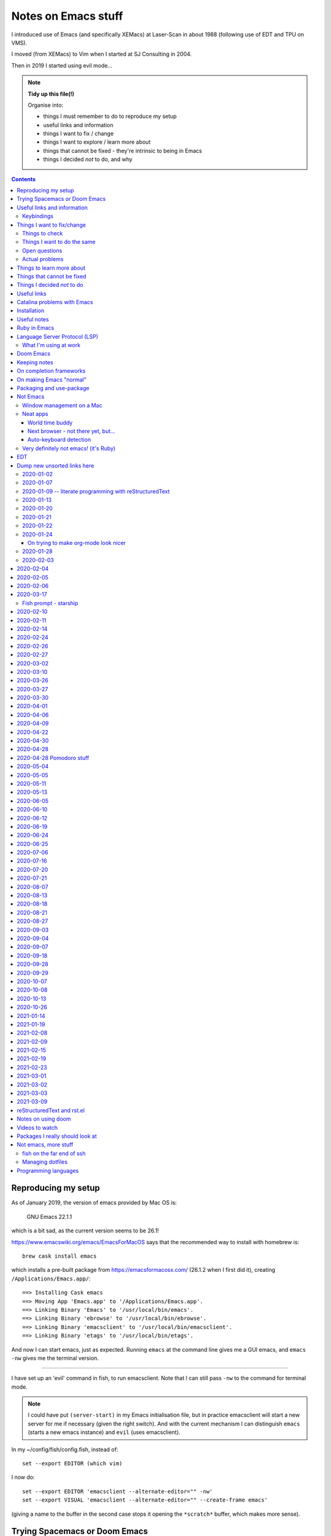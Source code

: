 ====================
Notes on Emacs stuff
====================

I introduced use of Emacs (and specifically XEMacs) at Laser-Scan in about
1988 (following use of EDT and TPU on VMS).

I moved (from XEMacs) to Vim when I started at SJ Consulting in 2004.

Then in 2019 I started using evil mode...

.. note:: **Tidy up this file(!)**

  Organise into:

  * things I must remember to do to reproduce my setup
  * useful links and information
  * things I want to fix / change
  * things I want to explore / learn more about
  * things that cannot be fixed - they're intrinsic to being in Emacs
  * things I decided *not* to do, and why

.. contents::


Reproducing my setup
====================

As of January 2019, the version of emacs provided by Mac OS is:

    GNU Emacs 22.1.1

which is a bit sad, as the current version seems to be 26.1!

https://www.emacswiki.org/emacs/EmacsForMacOS says that the recommended way to
install with homebrew is::

  brew cask install emacs

which installs a pre-built package from https://emacsformacosx.com/ (26.1.2
when I first did it), creating ``/Applications/Emacs.app/``::

  ==> Installing Cask emacs
  ==> Moving App 'Emacs.app' to '/Applications/Emacs.app'.
  ==> Linking Binary 'Emacs' to '/usr/local/bin/emacs'.
  ==> Linking Binary 'ebrowse' to '/usr/local/bin/ebrowse'.
  ==> Linking Binary 'emacsclient' to '/usr/local/bin/emacsclient'.
  ==> Linking Binary 'etags' to '/usr/local/bin/etags'.

And now I can start emacs, just as expected. Running ``emacs`` at the command
line gives me a GUI emacs, and ``emacs -nw`` gives me the terminal version.

----------------

I have set up an 'evil' command in fish, to run emacsclient. Note that I can
still pass ``-nw`` to the command for terminal mode.

.. note:: I could have put ``(server-start)`` in my Emacs initialisation file,
          but in practice emacsclient will start a new server for me if
          necessary (given the right switch). And with the current mechanism I
          can distinguish ``emacs`` (starts a new emacs instance) and ``evil``
          (uses emacsclient).

In my ~/config/fish/config.fish, instead of::

     set --export EDITOR (which vim)

I now do::

     set --export EDITOR 'emacsclient --alternate-editor="" -nw'
     set --export VISUAL 'emacsclient --alternate-editor="" --create-frame emacs'

(giving a name to the buffer in the second case stops it opening the
``*scratch*`` buffer, which makes more sense).

Trying Spacemacs or Doom Emacs
==============================

From the Spacemacs FAQ (http://spacemacs.org/doc/FAQ.html):

    How do I: Try Spacemacs without modifying my existing Emacs configuration?

    Emacs' ability to use any directory as the home for launching it allows us
    to try out Spacemacs (or any other Emacs configuration we desire) without
    having to go through the trouble of backing up our ~/.emacs.d directory
    and then cloning the new configuration. This can be achieved easily using
    the following steps::

        mkdir ~/spacemacs
        git clone git@github.com:syl20bnr/spacemacs.git ~/spacemacs/.emacs.d
        HOME=~/spacemacs emacs

    If you're on Fish shell, you will need to modify the last command to::

        env HOME=$HOME/spacemacs emacs

Spacemacs with everything installed has a reputation for getting slow.


Interesting Doom links:

* https://github.com/hlissner/doom-emacs
  
  * https://github.com/hlissner/doom-emacs/wiki
  * https://github.com/hlissner/doom-emacs/wiki/Getting-Started
  * https://github.com/hlissner/doom-emacs/wiki/FAQ

* https://medium.com/urbint-engineering/emacs-doom-for-newbies-1f8038604e3b
* https://dsdshcym.github.io/blog/2018/01/22/compare-doom-emacs-spacemacs-vanilla-emacs/
* https://www.rousette.org.uk/archives/back-to-doom-emacs/
* https://noelwelsh.com/posts/2019-01-10-doom-emacs.html
* https://medium.com/@aria_39488/getting-started-with-doom-emacs-a-great-transition-from-vim-to-emacs-9bab8e0d8458

Doom still sounds worth playing with.

Useful links and information
============================

...


Keybindings
-----------
Emacs keystrokes I still need to remember

* C-x k -- to kill a non-evil-ised buffer
* C-g -- for general giving up (the evil documentation acknowledges this, I think)
* C-c C-c -- useful in, for instance, exiting wdired mode
* C-h k <key> to find out what function a key is bound to, and all the other
  C-h bindings.

``<CTRL>-Z`` toggle Emacs "state" (Emacs already has things it calls "modes",
so Evil calls its vim modes "states").

https://support.apple.com/en-us/HT201236 lists the standard Mac keyboard
shortcuts using:

* Command (or Cmd) ⌘
* Option (or Alt) ⌥
* Control (or Ctrl) ⌃
* Caps Lock ⇪
* Shift ⇧
* Fn

It also says "On keyboards made for Windows PCs, use the Alt key instead of
Option, and the Windows logo key instead of Command."

I *think* the only ones I really care about are CMD-C and CMD-V, with some
slightly less caring about CMD-X and CMD-A.

However, it is possible I might come to care about some of the window
manipulation commands (for instance), so perhaps using CMD as META is not such
a great idea...

Caps-lock *is* sitting there...

On the other hand: Aquamacs "just" defines some special keybindings for the keys
that it wants to be available as M-<x>. So in its
``site-lisp/macosx/emulate-mac-keyboard.el`` it does (amongst other things)::

    (setq emulate-mac-keyboard-mode-maps
     `(
       ...
       (us . (    ("\M-3" . "£")
                  ("\M-@" . "€")
		  ("\M-6" . "§")))
       (brtish . (("\M-3" . "#")
                  ("\M-2" . "€")
		  ("\M-6" . "§")))))

although I'm not terribly convinced by that "§" as it has its own key, paired with "±",
on my keyboard.

There's then code to *use* that. I think that, on the whole, this actually seems like
a less invasive solution - it leaves Meta on the Opt (Alt) key, where Emacs "normally"
puts it.

What would those M-3 (and so on) normally do, if anything?


Things I want to fix/change
===========================

Things to check
---------------

* Emacs in the terminal - does it work properly? Specifically, do the
  following work as I expect?

    * Cut and paste
    * Meta key

* Emacs lisp:

    * How do I stop it telling me I've laid my emacs lisp file out wrong?
    * How should I lay my emacs lisp file out?
    * How do I stop it complaining about "free variables" that are actually
      perfectly good emacs values?

      The official answer seems to be to ``(defvar <name>)`` which asserts it
      is dynamically bound.

     * Maybe set line width for emacs lisp (? to 120) as well.

* Maybe look at saving sessions, perhaps based on the name of the
  computer. Does it work when I use emacsclient?

* Do I want pipenv integration? and maybe whether there is similar for poetry,
  just in case. Although simple virtualenv support *might* be enough.

  - for instance, https://github.com/pwalsh/pipenv.el

Things I want to do the same
----------------------------
What things do I set up in vim, and want the same (or similar) in Emacs?

* Default shiftwidth 2 or 4, depending
* Default soft tabs where I want them
* Tab stop 8
* Sharing of my emacs setup between different machines (via github, presumably)
* Does dedent (rub out of indentation) work by the indentation or the single spaces?
  In Vim it was definitely the former.
* Maybe make tabs visible
* Maybe show indentation steps visibly
* In Vim I used font Monaco:h12 in the GUI
* Think about colours

  For Vim I have something like::

    " Set nice colors
    " background for normal text is light grey
    " Text below the last line is darker grey
    " Cursor is green, Cyan when ":lmap" mappings are active
    " Constants are not underlined but have a slightly lighter background
    highlight Normal guibg=grey90
    highlight Cursor guibg=Green guifg=NONE
    highlight lCursor guibg=Cyan guifg=NONE
    highlight NonText guibg=grey80
    highlight Constant gui=NONE guibg=grey95
    highlight Special gui=NONE guibg=grey95
    highlight  StatusLine term=bold,reverse cterm=NONE ctermfg=White ctermbg=Black gui=NONE guifg=White guibg=Black
    highlight  StatusLineNC term=bold,reverse cterm=NONE ctermfg=White ctermbg=Black gui=NONE guifg=White guibg=DarkSlateGray

* Can I get evil to honour the ``.. vim: .. :`` line in a file, instead of
  needing the emacs equivalent? (``:help vim:`` shows it to be called a
  "modeline" in vim. There is

    https://github.com/cinsk/emacs-vim-modeline

  as referenced by
  
    https://emacs.stackexchange.com/questions/46826/emulate-vim-modeline-in-evil-mode

  (from December 2018) - no idea if this works, and not sure how to hand
  things like ``filetype=rst``). It certainly appears to support *some* of the
  things I want.

* Where is my ``:view`` and ``:sview``?

* When I hit tab at the end of a line, I want it to add spaces (for instance
  when wanting to tab over to add a comment). Certainly in Python.

* In Vim Python mode, ``[[`` and ``]]`` move over classes (i.e., to start/end
  of class as appropriate). My fingers expect that, but it doesn't work the
  same way in evil. Maybe the definition of whatever ``[[`` moves over is
  different between the two editing environments.

Open questions
--------------

* Am I sure that I'm (a) not leaving trailing whitespace behind (e.g., in
  reStructuredText) and (b) that if it's there I see it (ditto)?

* Can I have multiple emacs servers, so I can (for instance) have source code
  files in a separate context than personal documentation files? Or is there
  another way of doing that, some sort of session management?

* Can I add syntax highlighting for YAML (``*.yml``) and JSON (``.json``)?

* Can I add syntax checking for YAML (``*.yml``) and JSON (``.json``)?

Actual problems
---------------

* (Probably) FIXED

  ``:%s`` complains "% s is undefined". This appears to be cause by my setting
  up ``%\``  to match what I used to do in vim. The simplest solution seems to
  be to change to ``^\`` instead, in both Emacs and Vim - that's just one key
  over, and I don't *think* that ``^`` has a special meaning in ``:``.

* Is there a way to stop changing to another (Mac) window when I exit evil and
  that was the last evil frame in the first window? It's somewhat
  disconcerting to have my focussed window change like that.
  
  Is this because of emacsclient (or does it matter how I created the deleted
  frame - I suspect not)?

  Can I program "close frame, drop focus" instead of "close frame, transfer
  focus"?

* Quite often, when I move focus to an Emacs window, by clicking on it with
  the track pad, I end up with a region selected. This *may* be because I'm
  accidentally double-tapping (right mouse) instead of single-tapping (left
  mouse). See
  https://www.gnu.org/software/emacs/manual/html_node/emacs/Mouse-Commands.html,
  where it says::

    Clicking with the right mouse button, mouse-3, runs the command
    mouse-save-then-kill. This performs several actions depending on where you
    click and the status of the region:

    * If no region is active, clicking mouse-3 activates the region, placing
      the mark where point was and point at the clicked position.

  That does sound plausibly like my problem, and why I get "random"
  selections. Of course, if I don't notice this and carry on editing, I can
  end up doing things to that region, when I didn't want to.

  I have a feeling that what I really want to do is to greatly
  simplify/restrict what the "mouse" operations actually are - after all,
  since I'm coming (back) from Vim, I'm not *expecting* sophisticated mouse
  operations anyway.

  https://www.gnu.org/software/emacs/manual/html_node/emacs/Mouse-Buttons.html
  talks about how to (re)define what the mouse operations should be.

  What *do* I use the trackpad to do (in an editor context)?

  - focus on the window (tap with one finger)
  - move point (the cursor) to a new position
  - drag to select a region

  In general I also:

  - tap with two fingers to get right mouse (but I *expect* that to give me a
    popup menu, not to select).
  - drag with two fingers, to scroll - this doesn't seem to be a problem in an
    emacs context
  - drag with three fingers, to resize - similarly, not a problem in an emacs
    context

  and I may or may not expect a double tap with one finger to select a "word"
  (it does that in the terminal, and seems to behave the same in emacs, I just
  can't remember how much I use it!).

  https://stackoverflow.com/questions/4906534/disable-mouse-clicks-in-emacs
  which mentions https://github.com/purcell/disable-mouse (disable the mouse
  in emacs), and various other places also seem to suggest this is a good
  solution.

  https://emacs.stackexchange.com/questions/14246/is-it-possible-to-disable-the-support-for-the-mouse-in-gui/22539
  sounds like it is relevant in general, and *it* has a pointer to
  `disable-mouse`_ at the end.
    
  ...So I've added the use of disable-mouse to my init.el, hopefully with
  the right sort of settings. It *does* mean that clicking on a window does
  not move point to the mouse location (as, I suppose, advertised). I'm not
  sure if that's a problem, or whether I want to allow that.

  That also means that I can't choose a different "split" in a frame using the
  mouse - just the frame as a whole. Hmm.

  ...and I can't select a range to do CMD-C on it. Hmm. I liked being able to
  do that.

  But scrolling still works (which I think is useful).

  So there may be a bit more customisation to be done.

  **NB:** See the note on use of a mouse (or not) in flyspell elsewhere in
  this document.
  
* When I highlight some text in emacs, if I do CMD-V *too fast* then it
  doesn't get into the (system) clipboard. I should probably investigate
  this...

* It doesn't quite feel as if <make visual selecion> and then ``P`` works
  quite the same way - specifically, if I select several lines and then do
  ``P`` with my cursor inside a line, sometimes it puts the region into the
  line, rather than after it. It *might* be that I've inadvertently selected
  visual mode before typing ``P``?

  (I *think* this may be because when I click on a different window, or a
  different place in a window, then some sort of visual selection often gets
  made - either a single character, or even from point to end of line.)

* In Python mode (at least), paragraph fill doesn't seem to work. Noted for
  text in docstrings. And I think also for long comments - not wrapping to a
  new comment line starting with ``#``. (Command used: ``Qq`` in normal mode)

* Hmm. Trailing whitespace (especially when it's all that is on a line)
  doesn't necessarily show up in red - I see this in Python, for instance.

* Why *does* the frame content "white out" when I resize it? It's very
  irritating, and I don't know of any other program that does it. It's also
  hard to google for...

* If I set up emacsclient as my EDITOR, then I seem to have problems when I
  (for instance) do ``git commit`` - it seems to be waiting for the editor to
  appear. At the moment I can just continue to use vim in this context, but I
  should probably work out what I want.

* If I run ``evil -nw`` I still (perhaps sometimes?) seem to get some sort of
  menu bar along the top.

* In Vim I can do ⌘+ and ⌘- (CMD-<plus> and CMD-<equal>, in fact) to resize
  the font, just as I can elsewhere. In Emacs the eqiuivalent (per buffer
  only) is C-x C-+ and C-x C--. See elsewhere in this text for other
  approaches, particuarly the presentation-text-mode package..

Things to learn more about
==========================
Things which look as if they might be interesting.

...

Things that cannot be fixed
===========================
These are things that I might want otherwise, but they're too closely entwined
with Emacs to be changeable.

...

Things I decided *not* to do
============================
Things I thought about, but decided not to do.

...

---------------------------------------------------------------------------


Useful links
============

Emacs on Mac

* https://www.emacswiki.org/emacs/EmacsForMacOS - where I (re) started
* 2013 https://korewanetadesu.com/emacs-on-os-x.html - Configuring Emacs on Mac OS X
* https://www.reddit.com/r/emacs/comments/92ynak/macos_and_emacs_setup/ -
  MacOS and Emacs Setup

Specific builds of interest (other than "normal" Emacs)

* https://emacsformacosx.com/ - GNU Emacs for Mac OS X - the Emacs Wiki says
  "These builds are based on the development version of GNU Emacs and do not
  contain any additional packages or patches. Popular Mac keyboard shortcuts
  are available though (e.g. Command-O for opening a file); these are mapped
  to the Super modifier (i.e., the Apple/Command key functions as Super)."
  The site splashes "Pure Emacs! No Extras! No Nonsense!". Unfortunately,
  there doesn't seem to be much information on its website on what makes it
  a distinct distribtion.

  Regardless, this is the version of emacs that homebrew instals when I do

    brew cask install emacs

  Its git repository is at http://git.savannah.gnu.org/cgit/emacs.git/

* https://bitbucket.org/mituharu/emacs-mac/ - the Emacs Wiki says "based on
  the latest stable release of GNU Emacs (26.1 as of 2018-06-14) and claims to
  incorporate most of the features of Carbon Emacs and the Carbon+AppKit port
  from Emacs 22.3. It has improved C-g support, an emulation of ‘select’ that
  doesn’t require periodic polling, full screen support, subpixel font
  rendering, and smooth (pixel) scrolling. See the readme for more details.
  Available via Homebrew and MacPorts (as emacs-mac-app), as discussed below,
  or prebuilt binaries." or use::

    brew tap railwaycat/emacsmacport
    brew install emacs-mac

* https://tuhdo.github.io/ - Emacs mini-manual

**On the whole** I feel more comfortable using "plain" Emacs, which builds
fine for Cocoa/Mac rather than relying on dependent distributions - for
instance, I'd been using Aquamacs, but that seems to be rather inactive, and
is definitely trailing well behind the current version of Emacs.

Hmm. Some of the advice at
https://www.reddit.com/r/emacs/comments/dxxwdr/configuring_emacs_from_scratch/f7xcfwy/
sounds sensible. Part of the discussion at
https://www.reddit.com/r/emacs/comments/dxxwdr/configuring_emacs_from_scratch/
reacting to an article on medium.

General

* 2018 https://huytd.github.io/emacs-from-scratch.html - Emacs from scratch
* 2018 https://github.com/emacs-tw/awesome-emacs - A community driven list of
  useful Emacs packages, libraries and others.
* 2018 https://news.ycombinator.com/item?id=16551796 - Hacker News thread for
  "Ditching a bunch of stuff and moving to Emacs and org-mode" which is at
  https://changelog.complete.org/archives/9861-emacs-1-ditching-a-bunch-of-stuff-and-moving-to-emacs-and-org-mode
* 2019 https://github.com/hlissner/doom-emacs - An Emacs configuration for the
  stubborn martian vimmer. Meant to be slimmer and close to vanilla emacs than
  spacemacs.
* 2019 https://github.com/MatthewZMD/.emacs.d - M-EMACS, my custom GNU Emacs
  distribution. Uses ``use-package``, has lots of explanation. Note its
  ``rename-file-and-buffer``, which it says comes from
  http://steve.yegge.googlepages.com/my-dot-emacs-file, and which I probably
  want to borrow as well. Also includes use of
  https://github.com/DarthFennec/highlight-indent-guides
  and
  https://github.com/skuro/plantuml-mode
  and setup of LSP and DAP modes.

* 2019 https://github.com/caisah/emacs.dz - A list of people with nice emacs
  config files. Note that the table indicates if a setup is evil or not, and
  whether it uses use-package. Looks worth working through.

* 2014 https://github.com/bbatsov/emacs-lisp-style-guide/ - The Emacs Lisp
  Style Guide
* 2017 https://github.com/chrisdone/elisp-guide - Emacs Lisp Guide. Meant to
  be just enough practical knowledge to allow one to do useful stuff.
* 2016
  https://sam217pa.github.io/2016/09/23/keybindings-strategies-in-emacs/ - Key
  binding strategies in Emacs (nb: the writer is an Evil user) and the Redit
  comments on it at https://www.reddit.com/r/emacs/comments/545v9p/keybindings_strategies_in_emacs/
* 2018 https://dsdshcym.github.io/blog/2018/01/22/compare-doom-emacs-spacemacs-vanilla-emacs/
  - the author decides to maintain a fork of Doom Emacs, instead of using
  Spacemacs or managing their own vim bindings on top of vanilla emacs.
* 2018 https://dougie.io/emacs/indentation/ - The Ultimate Guide To
  Indentation in Emacs (Tabs and Spaces)
* 2013 https://nullprogram.com/blog/2013/02/06/ - How to Make an Emacs Minor
  Mode
* 2019 https://jonathanabennett.github.io/blog/2019/06/20/python-and-emacs-pt.-1/
  - first of a series as he figures out how to setup emacs for his python use.
  Using pyenv, pipenv, elpy, company and jedi.
* 2019 https://realpython.com/emacs-the-best-python-editor/ - as it says
    

People's emacs init files

* 2019 http://nhoffman.github.io/.emacs.d/ - init.el for Noah Hoffman

  This appears to have some rather useful Mac OS advice (including iTerm2
  settings) near the start...
  
* 2019 https://www.john2x.com/emacs.html - John's Emacs Config
  - includes LSP setup, and is evil
* 2018 https://m00natic.github.io/emacs/emacs-wiki.html - Andrey's Opinionated
  Emacs Guide
* 2018 http://aaronbedra.com/emacs.d/ - Aaron Bedra's Emacs 26 Configuration
* 2019 https://github.com/zzamboni/dot-emacs/blob/master/init.org - a literate version using org-mode
  - the blog post is at https://zzamboni.org/post/my-emacs-configuration-with-commentary/ - there's
  quite a lot on org-mode there as well.
* Even more ambitious: http://doc.rix.si/cce/cce.html - Emacs as a Complete
  Computing Environment (the author, on Linux, even uses Emacs to run the
  windowing system, less possible on the Mac as is pointed out by Irreal in
  2018, at https://irreal.org/blog/?p=7270). The cce pages still seem to be
  being updated in 2019. Much of it appears to be done as org-mode files that
  tangle out to the actual emacs lisp.
* https://github.com/mclear-tools/dotemacs/blob/master/config.org is another
  literate configuration using org-mode. Lots of stuff there, and also some
  pointers to simpler setups that might be worth studying. And they're an evil
  user.
* https://github.com/Abuelodelanada/pepe-emacs-config is an example
  configuration with lots of pictures showing it in action. It includes
  directory tree (neotree) and "IDE"-like stuff (ECB). Not evil.
* https://github.com/NateEag/.emacs.d. Uses evil-mode. The README has the
  following interesting (quotable) text:

        Like all art forms, programming has technique.

        A musician's technique is how he makes the instrument produce sound.

        A painter's technique is how she puts paint on the canvas.

        A programmer's technique is how he gives the computer instructions.

        Despite the grumbling from the graphical language crowd, most
        programming comes down to entering, reading, and changing plain text
        in files.

        Thus, a programmer should manipulate text fluidly and effortlessly,
        the way a pianist plays arpeggios or a painter wields a brush.

        Changing editors for each language complicates technique. Eclipse for
        Java, PyCharm for Python, Sublime for JavaScript... The keystrokes for
        editing a program are different in each of these, and over a lifetime
        adds cognitive burden.

        Instead of changing editors for each language, a programmer's editor
        should adapt itself to each language, so that the technique of
        programming remains unchanged.

        In the same way, the programmer should not adapt herself to the
        editor - the editor should adapt to her.

        For these purposes, Emacs reigns supreme.

        It has been honed over decades to a razor-sharp edge, it runs almost
        everywhere, and it can be rewritten without restarting it.

* https://github.com/jcs090218/jcs-emacs-init - lots of stuff, including links
  to articles on speeding up Emacs:

  * https://anuragpeshne.github.io/essays/emacsSpeed.html
  * https://emacs.stackexchange.com/questions/2286/what-can-i-do-to-speed-up-my-start-up

* https://github.com/purcell/emacs.d is by the author of `disable-mouse`_ which
  I reference elsewhere. May or may not be of direct interest: it does set up
  support for various interesting programming languages, but it is not evil.

.. _`disable-mouse`: https://github.com/purcell/disable-mouse

* https://github.com/ideasman42/emacs-for-vimmers - an introductory Emacs
  configuration, especially aimed at vim-users. "This is meant to be a
  minimal, somewhat opinionated Emacs configuration intended to for Vim users
  who prefer to build their own init file instead of more heavy weight
  solutions. ... This is the configuration I wish I’d had starting out."

  Tries to explain what each item in the config is for, and also *why*.

  Also, an example of using ``use-package``.

  **RECOMMENDED** for looking at in the future.

* https://systemreboot.net/dot-emacs - evil

* 2020 https://github.com/grettke/lolsmacs - The Law Of Least Surprise Lattice
  For Emacs.

   | ;; Intuitive impersonal settings complying with the Law Of Least Surprise
   | ;; meant for inclusion with any initialization file especially useful to
   | ;; first-time Emacs users or experienced Emacs users looking for focused
   | ;; high-value content to copy.

Perhaps only tangentially interesting:
https://lispcookbook.github.io/cl-cookbook/emacs-ide.html,
"The Common Lisp Cookbook – Using Emacs as an IDE"

https://github.com/zenspider/enhanced-ruby-mode - a different Ruby mode than
the one that comes with emacs. Is it better?

https://github.com/rubocop-hq/rubocop-emacs - run rubocop_, although
apparently flycheck should actually already support this.

.. _rubocop: https://github.com/rubocop-hq/rubocop

Integration of Emacs and Pry_ (a runtime developer console and IRB alternative
with powerful introspection capabilities):
https://dev.to/thiagoa/ruby-and-emacs-tip-advanced-pry-integration-33bk

.. _Pry: https://github.com/pry/pry

https://github.com/glyph/python-docstring-mode - minor mode for Python
docstrings. Knows reStructuredText and epydoc (memories!).

.. note:: I'm using Sphinx for my logbook notes, and in particular I have
   occasion to use the ``:doc:`` and ``:ref:`` roles. This causes flycheck to
   get unhappy, and it says ``Unknown interpreted text role "doc"`` (or
   ``"ref"``). There must be a way to sort that out...

   I don't think sphinx-mode (https://github.com/Fuco1/sphinx-mode) helps
   directly, but it does say it defines support for ``:ref:``, so I may be
   able to copy that.

**HERE, NOTICE THIS!**

.. note:: I think I particularly want to study the core emacs setup in
          http://doc.rix.si/cce/cce-emacs-core.html

More:

* 2019 https://www.sandeepnambiar.com/my-minimal-emacs-setup/
* 2019 https://github.com/Atman50/emacs-config - A literate emacs
  configuration for C#, python, ivy, yasnippet, ...
* 2019 https://github.com/dakra/dmacs/blob/master/init.org - a rather large
  literate emacs configuration
* 2019 http://budevg.github.io/posts/tools/2019/05/08/dev-environment.html
  - development environment with Emacs, XMonad and NixOS - probably more
  interesting as an example of all three together, because the Emacs setup is
  very heavily split into parts that get "built" together, and there's a lot
  of it.
* https://gitlab.com/ambrevar/emacs-fish-completion - and how to use fish in
  ``M-x shell``
* https://github.com/galdor/rfc-mode - for reading RFCs
* https://github.com/alezost/shift-number.el - an alternative implementation
  of incrementing/decrementing the (next) number.
* https://github.com/ambirdsall/moon-phase/blob/master/moon-phase - emacs lisp
  version of moon phase calculation. https://github.com/ambirdsall/moon-phase.
  Use a shell script to run emacs to calculate the moon phase and put it in
  your prompt!

http://www.emacs-bootstrap.com/ aims to generate Emacs init.el files for
various programming languages. Probably worth playing with.

Evil mode

* https://www.emacswiki.org/emacs/Evil - where I (re) started
* 2018 https://github.com/noctuid/evil-guide - Draft of a guide for using emacs with evil 
* https://brainlessdeveloper.com/2017/12/27/making-emacs-work-like-my-vim-setup/
  - Making Emacs work like my Neovim setup
* http://evgeni.io/posts/quick-start-evil-mode/ - Quick Start emacs with evil
* https://github.com/emacs-evil/evil-collection - A set of (sets of)
  keybindings for evil-mode
* https://www.reddit.com/r/emacs/comments/7e9wcy/when_coming_from_vim_should_i_use_evilmode_or/
  - When coming from vim, should I use evil-mode OR learn emacs key bindings?
* 2018o https://www.linode.com/docs/tools-reference/tools/emacs-evil-mode/ - How to
  navigate Emacs usign Evil Mode
* 2016 https://blog.aaronbieber.com/2016/01/23/living-in-evil.html - Living in
  Evil - this manages its packages differently (using ``use-package``) but has
  some really useful advice on some general management of how evil interacts
  with the rest of Emacs. He had an earlier post, in 2015,
  https://blog.aaronbieber.com/2015/05/24/from-vim-to-emacs-in-fourteen-days.html
* 2014 https://juanjoalvarez.net/es/detail/2014/sep/19/vim-emacsevil-chaotic-migration-guide/
  - From Vim to Emacs+Evil chaotic migragion guide
* 2005 http://ergoemacs.org/emacs/keyboard_shortcuts.html - Emacs: How to define keys
* 2010/2018 http://ergoemacs.org/emacs/emacs_hyper_super_keys.html - Emacs:
  How to Bind Super Hyper Keys, with a very nice picture of the relevant
  keys(!).  The related page http://xahlee.info/kbd/banish_key_chords.html
  also talks about sticky keys.
* 2014 https://blog.jakuba.net/2014/06/23/Evil-Mode-How-I-Switched-From-VIM-to-Emacs/
  - has a few interesting keybindings
* https://www.reddit.com/r/emacs/comments/b216t3/what_do_you_recommend_to_a_standard_emacs_user_to/
  - What do you recommend to a <standard> Emacs user to get into Evil?

Also:

* 2016 http://cachestocaches.com/2016/12/vim-within-emacs-anecdotal-guide/ -
  Vim within Emacs: An anecdotal guide
* 2018: https://dev.to/huytd/emacs-from-scratch-1cg6 - Emacs from scratch
  (building an evil configuration from nothing) and a GIST for their
  actual configuration https://gist.github.com/huytd/6b785bdaeb595401d69adc7797e5c22c
  Note that they're quite a nice example of using use-package in a clear
  manner.
* 2019 https://www.reddit.com/r/emacs/comments/cq5esr/do_you_ensure_t/
  - a discussion of whether to use ``:ensure t`` in use-package. Minor but
  useful.

Even more also:

* https://github.com/jmorag/kakoune.el - a very simple simulation of the
  kakoune editor inside of emacs.

reStructuredText support

* https://www.emacswiki.org/emacs/reStructuredText
* https://github.com/akheron/emacs-config/blob/master/lib/rst-mode.el

and also

* https://github.com/Fuco1/sphinx-mode - a minor mode for Sphinx

Other stuff

* 2019 https://prelude.emacsredux.com/en/latest/ - start of a manual for the
  Emacs Prelude distribution.
* https://github.com/jorgenschaefer/emacs-buttercup - BDD for Emacs Lisp
* 2018 https://www.iro.umontreal.ca/~monnier/hopl-4-emacs-lisp.pdf - paper on
  the evolution of Emacs lisp.
* 2010/2018 https://www.masteringemacs.org/article/mastering-key-bindings-emacs
  - Mastering Key Bindings in Emacs
* https://alphapapa.github.io/emacs-package-dev-handbook/ -- lots of varied
  notes and tips, looks worth revisiting as I learn more
* and https://www.emacswiki.org/emacs/ElispCookbook
* 2014 https://yoo2080.wordpress.com/2014/07/04/it-is-not-hard-to-read-lisp-code/
* http://pages.sachachua.com/emacs-notes/how-to-read-emacs-lisp.html - Read
  Lisp, Tweak Emacs: How to read Emacs Lisp so that you can customize Emacs
* http://pages.sachachua.com/.emacs.d/Sacha.html - their heavily documented
  init file.
* 2019 http://mbork.pl/2019-04-15_How_to_make_a_menu_in_Emacs - How to make a
  menu in Emacs. But not drop-down menus: "there is always the “official”
  drop-down menu, bound to F10 by default – but I’m less interested in
  drop-down menus here."
* https://github.com/kai2nenobu/guide-key - allow a popup showing key sequence
  completions.
* https://github.com/proofit404/blacken - black mode for emacs (see black at
  https://github.com/python/black/):

    Blacken uses black to format a Python buffer.  It can be called
    explicitly on a certain buffer, but more conveniently, a minor-mode
    'blacken-mode' is provided that turns on automatically running
    black on a buffer before saving.

* 2018 https://www.masteringemacs.org/article/running-shells-in-emacs-overview
* 2019 https://jonathanabennett.github.io/blog/2019/06/05/file-management-in-emacs-with-dired-mode/
  Note that this has a good description of using use-package to lazily load
  evil-collection for dired-mode.

* https://github.com/purcell/default-text-scale - easily adjust the font size
  in all Emacs frames, by rebinding C-x C=+ and C-x C--

  Note that C-x C-+ and C-x C-- will adjust the font size of the current
  buffer, so if that's all I want, I don't need to do anything else.

  https://github.com/zonuexe/emacs-presentation-mode then provides a
  presentation mode, entered (and exited) with M-x presentation-mode, in which
  those key strokes affect all buffers. I prefer that approach, but
  unfortunately this package is not available in the standard Emacs package
  repositories, so I'd have to clone it by hand. So this is something to think
  about another time.
  
* https://github.com/fasheng/dired-toggle - show dired as a sidebar
* https://github.com/Wilfred/deadgrep - use ripgrep from Emacs
* https://github.com/NixOS/nix-mode - an Emacs major mode for editing Nix
  expressions
* https://github.com/spotify/dockerfile-mode - Dockerfile mode

and lots of interesting suggestions at
https://stackoverflow.com/questions/8483182/evil-mode-best-practice
- note the suggestions at https://stackoverflow.com/a/21518286 for possible
alternative usages.

odd packages:

* https://github.com/linktohack/evil-commentary - commenting out lines
* https://github.com/davidshepherd7/aggressive-fill-paragraph-mode - does this
  help with my wish for paragraph fill to be more like Vim?
* https://github.com/Fuco1/dired-hacks - things to make dired-mode even more
  useful
* https://github.com/Silex/docker.el - docker support in emacs

    Supported commands

    - docker container: attach, cp, diff, inspect, kill, logs, pause, rename, restart, rm, start, stop, unpause
    - docker image: inspect, pull, push, rm, run, tag
    - docker network: rm
    - docker volume: rm
    - docker-machine: create, env, restart, rm, start, stop
    - docker-compose: build, config, create, down, exec, logs, pull, push, remove, restart, run, start, stop, up

    You can also enter dired or open a file inside a container or volume.

The (perhaps inevitable) https://github.com/remacs/remacs - rewriting Emacs
(at least the C parts?) in Rust.

* https://github.com/purcell/page-break-lines - make ^L look like a horizontal
  rule.
* https://github.com/joostkremers/visual-fill-column - Instead of wrapping
  lines at the window edge, which is the standard behaviour of
  visual-line-mode, it wraps lines at fill-column
* https://github.com/dajva/rg.el - run ripgrep in emacs
* https://github.com/redguardtoo/evil-matchit - Press “%” to jump between
  matched tags in Emacs. For example, in HTML “<div>” and “</div>” are a pair
  of tags. Equivalent of matchit.vim
* https://github.com/syl20bnr/evil-tutor - vimtutor adapted for Evil mode.

* https://github.com/rakete/bird-mode - bird's eye mode for emacs buffers -
  not sure what this is meant to do?

* 2019 https://yiufung.net/post/pure-emacs-lisp-init-skeleton/ - Pure
  Emacs-Lisp Init Skeleton
* https://github.com/a13/emacs.d - another example emacs setup, with useful
  commentary.

* https://github.com/polymode/polymode - a framework for multiple major
  modes (MMM) inside a single Emacs buffer.

* https://beorg.app/orgmode/letsgetgoing/ - Let's get going with Org mode (a
  gentle introduction).

* https://github.com/Alexander-Miller/treemacs/ - a tree layout file explorer
  for Emacs.
* https://github.com/jaypei/emacs-neotree - another

* https://github.com/pashky/restclient.el - HTTP REST client for emacs

.. _`projects and perspectives`:

Organising windows/frames by their use, so I don't end up with all my buffers
in one "bucket":

* https://github.com/bmag/emacs-purpose - organise windows by "purpose". See
  https://github.com/bmag/emacs-purpose/wiki for documentation.
* https://github.com/nex3/perspective-el - provides multiple workspaces (or
  "perspectives") for each Emacs frame. This makes it easy to work on many
  separate projects without getting lost in all the buffers.

  https://www.reddit.com/r/emacs/comments/bx7m7a/how_to_deal_with_a_lot_of_buffers_in_emacs/
  asks "How to deal with a lot of buffers in emacs?" and the response is:

    You want perspective-el combined with projectile.

    The former lets you create named groups, each of which contains a distinct
    list of buffers and a distinct window arrangement, and switch between
    them. So you could make a perspective for one project, and another for
    another project, yet a third for life organization, and a fourth for Emacs
    hacking. They will not interfere with each other.

    The latter adds a slew of specialized commands which work on projects,
    where a project is loosely defined as directory with a special marker
    file. It lets you rapidly access files located under that directory,
    switch to buffers relating only to files in that project, search through
    the project, and so on. Projectile has solid integration with both Helm
    and Ivy.

    I work on many different projects at the same time, and consider both of
    these packages essential to a smooth Emacs workflow. Otherwise everything
    becomes much too disorganized and difficult to find.

  See also `2020-02-06`_

Hmm. Themes:

* https://emacsthemes.com/

but also Xah Lee's http://ergoemacs.org/emacs/emacs_customize_default_window_size.html
(which also addresses background colour) and http://ergoemacs.org/emacs/emacs_playing_with_color_theme.html

Lexical binding:

* 2013 https://yoo2080.wordpress.com/2013/09/11/emacs-lisp-lexical-binding-gotchas-and-related-best-practices/
* https://www.emacswiki.org/emacs/DynamicBindingVsLexicalBinding

Maybe learn how to use the (provided) whitespace package - although its defaults appear to be quite ugly.

* 2017 https://nullprogram.com/blog/2017/08/22/ - Vim vs. Emacs: the Working
  Directory
* 2019 https://idiocy.org/emacs-fonts-and-fontsets.html - maybe not something
  I actually need, but an interesting part of the Emacs infrastructure.
* https://github.com/rolandwalker/unicode-fonts - Configure Unicode fonts for
  Emacs (actual advice on what fonts to download and how to set them up).

Emacs modeline

* https://seagle0128.github.io/doom-modeline/ - evil compatible
* https://www.emacswiki.org/emacs/ModeLine
* https://www.gnu.org/software/emacs/manual/html_node/emacs/Mode-Line.html
* 2008/2017 http://ergoemacs.org/emacs/modernization_mode_line.html - some
  proposals
* 2017 http://www.holgerschurig.de/en/emacs-tayloring-the-built-in-mode-line/
* https://github.com/dbordak/telephone-line - quite vibrant
* Versions of powerline:

  * https://github.com/Dewdrops/powerline
  * https://www.emacswiki.org/emacs/PowerLine - some varied links, the above
    is the last

Modal "text object" based editing in Emacs *without* going to Vim/Evil:
https://github.com/clemera/objed. """A global minor-mode to navigate and edit
text objects. Objed also enables modal editing and composition of commands. It
combines ideas of versor-mode and other Editors like Vim or Kakoune and tries
to align them with regular Emacs conventions."""

* https://github.com/jtmoulia/elisp-koans - TDD learning of Emacs Lisp. Still
  under construction.
* https://www.reddit.com/r/emacs/comments/cduuxb/opinions_on_railwaycats_emacsmacport/
  - "Opinions on Railwaycat's Emacs-MacPort"
* https://ylluminarious.github.io/2019/05/23/emacs-mac-port-introduction/
  then discusses that same port in some detail.
* https://www.reddit.com/r/emacs/comments/cdm5oo/which_of_these_are_mutually_exclusive_or/
  - "Which of these are mutually exclusive or redundant: Semantic, Cscope, GNU
  Global, ycmd, Language Server Protocol, Irony-Mode and RTags?"

  Also see the ongoing discussion on #help-emacs in slack at work.

* I may already have a link for this, but https://github.com/remacs/remacs,
  the rewrite of the Emacs core in Rust. It sounds like some people are using
  it day-to-day (presumably it "should always work" as things are either in C
  or Rust?)
* One of those *other* editors in development that always sounds interesting:
  https://xi-editor.io/
* https://melpa.org/#/poetry - an interface to poetry
  (https://poetry.eustace.io/) - actually hosted at https://github.com/galaunay/poetry.el

* https://www.reddit.com/r/emacs/comments/cih8lm/vacation_reading_material_about_emacs/
  although I'm not sure there's anything (or anything new that I didn't
  already know about) here.

* 2018 https://www.spacjer.com/blog/2018/03/02/why-is-my-emacs-slow/ - how to
  profile emacs

* https://github.com/dp12/parrot - polly wants to rotate a word (party parrot)

* https://github.com/skuro/plantuml-mode/ - with support for previewing

* https://github.com/edkolev/evil-goggles/ - display a visual hint on evil
  edit operations

* https://github.com/luxbock/evil-cleverparens - modal-editing optimized for
  editing Lisp. Not edited in the last couple of years. Mentions:

  * https://github.com/abo-abo/lispy - rich in features, not vim/evil like.
  * https://github.com/roman/evil-paredit - errors out when the user gets
    parens wrong. evil-cleverparens started as a fork of it.
  * https://github.com/syl20bnr/evil-lisp-state - adds an extra evil state for
    editing lisp.
  * https://github.com/expez/evil-smartparens - the package they'd have
    contributed to, instead of starting their own, if they'd known about it.

  and entirely separately (and probably *way* too far for me!),
  https://github.com/countvajhula/symex.el, an evil way to edit Lisp symbolic
  expressions ("symexes") as trees in Emacs. Currently built on top of
  paredit, lispy, and evil-cleverparens.

* https://www.emacswiki.org/emacs/RegularExpression - Emacs regular
  expressions. Necessary for when I'm wanting to do less simple searches using
  ``/``, or regexp ``:%s`` replacements.

* https://github.com/jacktasia/dumb-jump - """an Emacs "jump to definition"
  package for 40+ languages""" - automated use of ``rg`` to try to jump to the
  definition of things.
* https://www.reddit.com/r/emacs/comments/d45d14/getting_rid_of_line_breaks/
  - how to "undo" line breaks in a paragraph, e.g., before pasting into some
  other program.

  - ``M-x delete-indentation``
  - https://github.com/purcell/unfill/ - the inverse of fill-paragraph and
    fill-region

* https://github.com/emacscollective/no-littering - Help keeping ~/.emacs.d
  clean. See also:

  - https://www.gnu.org/software/emacs/manual/html_node/elisp/Auto_002dSaving.html
  - https://www.gnu.org/software/emacs/manual/html_node/elisp/Backup-Files.html

* https://github.com/stanaka/dash-at-point - run dash (documentation thing) on
  the word at point. NB: I've paid for Dash, as tibs@tonyibbs.co.uk - search
  my emails for that email address for the link to the license file.

Highlighting:

* https://github.com/emacsmirror/auto-dim-other-buffers
* https://github.com/gonewest818/dimmer.el also dims other buffers
* https://github.com/tobias/downplay-mode can be used to focus attention on
  sections of a buffer during a demo or presentation.

More other stuff:

* https://gitlab.com/kisaragi-hiu/didyoumean.el (it is on melpa) - might be
  interesting?
* https://github.com/pashky/restclient.el - REST client in Emacs
* https://github.com/yuya373/emacs-slack - slack frontend in Emacs
* https://github.com/firstrow/fat-free-evil - goals are Vim emulation without
  evil, Minimal setup, Fast startup time ~1 second, As close to vanilla emacs
  as possible.
* https://github.com/wasamasa/nov.el - epub reading mode (now in my init.el,
  may or may not be working well - how do I tell if my emacs is built with
  libxml2? - it says "rendering will fail" if I don't have it).
* https://github.com/tripleee/my-site-start - a simple Elisp library to help
  you keep your init.el clean and modular (by auto-loading elisp files from
  a pre-specified directory structure)
* https://github.com/technomancy/better-defaults - "Better Defaults for
  Emacs". Doesn't say it's on MELPA, but see
  https://github.com/melpa/melpa/blob/master/recipes/better-defaults, which
  basically does::

    (better-defaults :fetcher github :repo "technomancy/better-defaults")

  which is interesting!

More links on learning [emacs] lisp:

* https://www.gnu.org/software/emacs/manual/pdf/eintr.pdf - Introduction to
  Programming in Emacs Lisp (which is also available via ``C-h m lisp intro <RET>``)
* https://emacs.stackexchange.com/questions/47318/how-can-i-start-learning-emacs-lisp/47331
  maybe starting at
  https://emacs.stackexchange.com/questions/47318/how-can-i-start-learning-emacs-lisp/47331#47331
  which recommends the first 3 chapters of https://github.com/norvig/paip-lisp
  (Peter Norvig's Paradigms of Artificial Intelligence Programming)
  and/or
  https://emacs.stackexchange.com/questions/47318/how-can-i-start-learning-emacs-lisp/47321#47321
  which recommends starting at https://www.emacswiki.org/emacs/LearnEmacsLisp
* Practical Common Lisp
* http://weitz.de/cl-recipes/ - Common Lisp Recipes
* https://exercism.io/ has an Emacs Lisp module (as well as lots of others, of course)

More other stuff:
  
* https://github.com/AdamNiederer/cov/ - displaying coverage data on your code 

https://medium.com/@suvratapte/configuring-emacs-from-scratch-use-package-c30382297877
is part 3 of a series, but discusses the organisation of an init.el, and how
to use ``use-package`` (and bootstrap that use).

* https://blog.davep.dev/nuke-buffersel-tidy-up-open-buffers-in-emacs-ck45lup0n01riu4s1exohaxrf
  - Tidy up open buffers in Emacs - https://github.com/davep/nuke-buffers.el
  Might be useful, but does what the original author wants, so very much a
  "read the source code and alter to fit".

https://github.com/brandelune/nipel - a new introduction to Emacs Lisp. Still
in heavy alpha, apparently, as of December 2019. Appears to expect you to
clone the repository and then edit the file
``new_introduction_to_programming_in_emacs_lisp.org``

Note:

  you can switch between emacs and evil state using ``C-z``

but also see the thread at
https://www.reddit.com/r/emacs/comments/e8knmb/emacs_tip_configure_a_key_binding_to_switch/
for more ideas.

* http://salvi.chaosnet.org/texts/emacs-challenge - Emacs Challenge - try to
  solve the emacs puzzles therein
* 2019 https://stegosaurusdormant.com/emacs-ripgrep/ - Blazing-fast
  jump-to-grep in Emacs using ripgrep
* https://github.com/benma/visual-regexp.el/ - A regexp/replace command for
  Emacs with interactive visual feedback

  https://github.com/benma/visual-regexp-steroids.el/ is the same thing, but
  using "modern regexp engines" instead of Emacs regexps. "you can optionally
  use the better regexp syntax to power isearch-forward-regexp and
  isearch-backward-regexp". Uses Python and https://github.com/joddie/pcre2el
  (to convert syntaxes).

* https://metaredux.com/posts/2019/12/07/dead-simple-emacs-screencasts.html -
  how to show the key (combination) being typed, as it is typed, shortly
  followed by
  https://metaredux.com/posts/2019/12/08/recording-screencasts-with-emacs.html
  - how to actually record a screencast using emacs (not necessarily a good
  way to *actually* record a screencast).

* https://metaredux.com/posts/2019/12/09/dealing-with-expired-elpa-gpg-keys.html
  

Catalina problems with Emacs
============================

https://spin.atomicobject.com/2019/12/12/fixing-emacs-macos-catalina/ - Fixing
Emacs After an Upgrade. How to work around Emacs no longer being able to
access *all* user folders - e.g., the ``Downloads`` folder. Caused by the User
Data Protection system on Catalina, and the way the Emacs app works.


Installation
============


NB: I already had the file ``~/.emacs.d/init.el`` created, with the following
content::

  (require 'package)

  (setq package-archives
    '(("gnu"         . "http://elpa.gnu.org/packages/")
      ("melpa"       . "http://melpa.milkbox.net/packages/")))

  (package-initialize)

  (when (not (package-installed-p 'evil))
    (package-refresh-contents)
    (package-install 'evil))

  (evil-mode)

  (custom-set-variables
   ;; custom-set-variables was added by Custom.
   ;; If you edit it by hand, you could mess it up, so be careful.
   ;; Your init file should contain only one such instance.
   ;; If there is more than one, they won't work right.
   '(package-selected-packages (quote (evil))))
  (custom-set-faces
   ;; custom-set-faces was added by Custom.
   ;; If you edit it by hand, you could mess it up, so be careful.
   ;; Your init file should contain only one such instance.
   ;; If there is more than one, they won't work right.
   )

and I was able to exit emacs using ``:q!``

Useful notes
============

Maybe look at:

From the evil github repositories at https://github.com/emacs-evil:

* https://github.com/emacs-evil/evil-surround - evil-surround (I didn't use
  surround in vim, but probably should learn it)
* evil-magit (make magit more evil)

  On magit itself:

  * https://emacsair.me/2017/09/01/the-magical-git-interface - Magit, the
    magical Git interface
  * https://emacsair.me/2017/09/01/magit-walk-through/ - A walk through the
    Magit interface

From elsewhere:

* https://github.com/redguardtoo/evil-nerd-commenter
* https://github.com/dgutov/diff-hl - highlight uncommitted changes
* https://github.com/Lindydancer/lisp-extra-font-lock

Helm

* https://tuhdo.github.io/helm-intro.html - intro to helm
* https://github.com/emacs-helm/helm
* https://emacs-helm.github.io/helm/ - documentation
* See the section on helm in http://cachestocaches.com/2016/12/vim-within-emacs-anecdotal-guide/
* https://noctuid.github.io/blog/2015/02/03/a-more-evil-helm/
* https://github.com/emacs-evil/evil-collection/ (evil collection) has helm
  bindings: https://github.com/emacs-evil/evil-collection/blob/master/evil-collection-helm.el

and
https://www.reddit.com/r/emacs/comments/bsc8pc/why_did_you_stop_using_helm/
explains why some people stopped using Helm (and moved to Ivy instead)

Ivy:

* https://github.com/abo-abo/swiper (actually Ivy, Counsel and Swiper)
* https://oremacs.com/swiper/

If I do decide to use org-mode, evil-collectons links to

* https://github.com/GuiltyDolphin/org-evil
* https://github.com/Somelauw/evil-org-mode

Built-in things:

* http://emacs-fu.blogspot.com/2011/03/ielm-repl-for-emacs.html - elisp repl

* https://www.gnu.org/software/emacs/manual/html_node/emacs/Saving-Emacs-Sessions.html
* 2015 https://ebzzry.io/en/emacs-tips-2/ (various things)
* https://www.emacswiki.org/emacs/SessionManagement

Someone on the internet said::

  To test different Emacs configs simply set EMACS_USER_DIRECTORY to the
  desired path (environment variable).

-- https://www.reddit.com/r/emacs/comments/bmufza/finding_emacs_distributions_and_trying_them_out/en029rm/
  
---------


* python-mode is part of the standard emacs setup. The prelude_ distribution sets up
  Python with that mode and flycheck_ for on-the fly syntax checking, so that seems
  the sensible thing for me to integrate...

.. _flycheck: https://github.com/flycheck/flycheck
.. _prelude: https://github.com/bbatsov/prelude

Things I still need to do:

- set up more Python stuff - autocomplete would be nice!

- consider automatically switching flyspell on, at least in some modes.
- consider setting flyspell to use a British dictionary, and then make sure
  I've got one
- make flyspell easier to use without a mouse.

  flyspell wants to use middle-click, mouse-2. That's a pain when I'm using a
  magic track pad - I've got mouse-1 as tap, and mouse-3 as
  tap-with-two-fingers, but no mouse-2.

  One suggestion is to use a tool like BetterTouchTool (https://www.boastr.net/)
  and define a custom gesture. But that's overly complicated because there
  *isn't* an obvious unambiguous gesture I want to use.

  Another suggestion, at
  https://superuser.com/questions/364575/rebinding-s-mouse-1-to-mouse-2-in-emacs-on-os-x/547646
  is to remap some mousey configurations - not sure if that's great either,
  but it may be worth trying. Apparently one should be able to do::

    (define-key key-translation-map (kbd "<C-mouse-1>") (kbd "<mouse-2>"))

  to map control-left-click as middle-click. Although my first attempt at
  using that doesn't seem to work...

  However, the alternate (and more specific)::

    (global-set-key [M-down-mouse-1] 'flyspell-correct-word)

  does work. I *suspect* that something is grabbing CTRL mouse-1 before it
  gets to "my" code, but not META mouse-1.

  Finally, https://groups.google.com/forum/#!topic/gnu.emacs.help/VrN_uLaWS1E
  has some other suggestions for how to do keyboard-based solutions.

  .. note:: There are presumably other packages that are also going to want to
            use mouse-2, so this may be something that it would be worth
            finding a comfortable solution for.

- figure out how to show tabs and indentation lines (maybe)

  ...perhaps https://github.com/DarthFennec/highlight-indent-guides

- look at ``M-x regexp-builder``

evil-command-window-current-buffer - the buffer from which the command line
window was called.

History: https://irreal.org/blog/?p=8067 - More on Multics Emacs. Links to
documents on how Emacs was developed on Multics.

Ruby in Emacs
=============

* https://wikemacs.org/wiki/Ruby
* https://www.emacswiki.org/emacs/RubyOnRails

Articles:
  
* https://stackoverflow.com/questions/2429373/tips-and-tricks-for-using-emacs-to-develop-a-ruby-on-rails-app
  but it's from 2010
* 2019 https://dev.to/thiagoa/ruby-and-emacs-tip-advanced-pry-integration-33bk
  (using Pry in emacs)
* 2013 https://crypt.codemancers.com/posts/2013-09-26-setting-up-emacs-as-development-environment-on-osx/
* 2016 https://worace.works/2016/06/07/getting-started-with-emacs-for-ruby/

Modes:

* https://github.com/zenspider/enhanced-ruby-mode (last edited this
  year, 2019. This is actually a fork of the original, but that hasn't been
  updated since 2012.)
* https://github.com/remvee/emacs-rails (last edited 2013)
* https://github.com/asok/projectile-rails (last edited this year, 2019)

Also:

* https://github.com/porras/evil-ruby-text-objects - add some Ruby text
  objects and keybindings to Evil
  
Language Server Protocol (LSP)
==============================
  
https://langserver.org/ "A community-driven source of knowledge for Language
Server Protocol implementations"

The two main Emacs clients are

* https://github.com/emacs-lsp/lsp-mode

  * https://github.com/emacs-lsp/lsp-mode/#configuration - setting up
    lsp-mode, Language Server Protocol support. One of several solutions, I
    think.
  * https://github.com/emacs-lsp/lsp-docker/ - Docker image + scripts for
    running lsp-mode in docker environment.
  * https://github.com/sebastiencs/company-box/ - A company front-end with
    icons
  * https://github.com/emacs-lsp/dap-mode - Emacs Debug Adapter Protocol
  * https://www.reddit.com/r/emacs/comments/e6lzci/announcement_lspmode_62_released/
    sounds good, and here is the referenced
    https://www.reddit.com/r/emacs/comments/ahzrg0/announcement_lspmode_60_released/

* https://github.com/joaotavora/eglot - Emacs Polyglot: an Emacs LSP client
  that stays out of your way (a more minimal, intended to be simpler to use,
  LSP implementation than lsp-mode)

For the moment, I've gone for eglot (with company) because I could get it
to work (!). However, it proably doesn't support dap-mode, if I ever want
that.

There has been much discussion on which is "better", mostly inconclusive:

* https://www.reddit.com/r/emacs/comments/c90vge/lspmode_or_elgot/ (2019)
* https://github.com/joaotavora/eglot/issues/180 (2018) suggests that the
  eglot comparison to lsp-mode are outdated, and some to-and-fro after
  that.
* https://www.reddit.com/r/emacs/comments/do2z6y/i_am_moving_from_lspmode_to_eglot/
  (2019) says it is in reaction to that dialogue.

For Ruby, there is also
https://github.com/guskovd/emacs-solargraph, which seems to give direct
access to solargraph (https://github.com/castwide/solargraph).

What I'm using at work
----------------------

**tldr;** I’ve ended up installing company and eglot at work, because I could
 get that to work.

* https://github.com/emacs-lsp/lsp-mode
* https://github.com/joaotavora/eglot

It’s not obvious which I would want, but lsp-mode is the more traditional, in
some sense, and eglot is meant to (maybe) be cleaner and simpler to set up,
but perhaps not supporting as much. Although I do like the eglot readme.

Do ``M-X package-refresh-contents`` and:

* ``M-X package-install RET lsp-mode``
* ``M-x package-install RET eglot``
* ``M-x package-install RET company``

Do ``gem install solargraph`` to install the Ruby LSP server.

Do ``python3 -m pip install 'python-language-server[all]'`` to install the
Python LSP server.

Basically, it looks as if lsp-mode needs a lot of detailed setup, and it (a)
didn’t seem to do anything when editing a Python file, and (b) (maybe related)
didn’t seem to make it obvious if it was using an LSP server, even when
company-mode was enabled.

However, minimal setup of eglot (with ``company-mode`` enabled) does seem to
give me at least minimal completion, and it does show when an LSP server is
running (and, I think, what “project” it is using).

So let’s go with that.

Doom Emacs
==========
https://github.com/hlissner/doom-emacs
and https://github.com/hlissner/doom-emacs/wiki/Getting-Started
and https://github.com/hlissner/doom-emacs/wiki/Customization

* 2017 https://medium.com/urbint-engineering/emacs-doom-for-newbies-1f8038604e3b
* 2019 https://www.rousette.org.uk/archives/back-to-doom-emacs/ 

According to doom-emacs/modules/lang/ruby/packages.el, Doom Emacs
provides/uses enhaced-ruby-mode (I assume the version from
https://github.com/zenspider/enhanced-ruby-mode)

I've been investigating this as an alternative to my own home grown approach,
particularly for having programming environments already set up.

Things to follow up on:

* It looks like it uses ``exec-path-from-shell`` (guessing from having seen
  problems described at http://spacemacs.org/doc/FAQ.html issue 1.21) and that
  doesn't play well with ``fish``. So look into that.
  I'd rather not have to set ``exec-path`` myself.
  
* A directory browser down the side might be nice - do I just need to add a
  package? 


From my fish command ``doom.fish``::

    function doom --description "Run Doom Emacs, from its github repository"
        # Assumes that I have done:
        #
        #  $ mkdir ~/odds
        #  $ cd ~/odds
        #  $ git clone git@github.com:hlissner/doom-emacs.git
        #  $ cd doom-emacs
        #  $ bin/doom/quickstart
        #
        # Note that the ``git clone`` *should* take it from the "develop" branch.
        #
        # Before you doom yourself, there are a few things you should know:

        # The quickstart finishes with the following information:
        #
        #   1. Whenever you edit your doom! block in ~/.doom.d/init.el or modify your
        #      modules, run:
        #
        #        bin/doom refresh
        #
        #      This will ensure all needed packages are installed, all orphaned packages are
        #      removed, and your autoloads files are up to date. This is important! If you
        #      forget to do this you will get errors!
        #
        #   2. If something inexplicably goes wrong, try `bin/doom doctor`
        #
        #      This will diagnose common issues with your environment and setup, and may
        #      give you clues about what is wrong.
        #
        #   3. Use `bin/doom upgrade` to update Doom. Doing it any other way may require
        #      additional work. When in doubt, run `bin/doom refresh`.
        #
        #   4. Check out `bin/doom help` to see what else `bin/doom` can do (and it is
        #      recommended you add ~/.emacs.d/bin to your PATH).
        #
        #   5. You can find Doom's documentation via `M-x doom/help` or `SPC h D`.

        # NB Needed to apply a temporary fix to allow downloading all the packages, following
        #   https://www.reddit.com/r/emacs/comments/cdei4p/failed_to_download_gnu_archive_bad_request/
        # so I added the line:
        #
        #  (setq gnutls-algorithm-priority "NORMAL:-VERS-TLS1.3")
        #
        # to ~/odds/doom-emacs/init.el

        # NOTE that this fish command run Doom Emacs in the foreground.

        ~/odds/doom-emacs/bin/doom run
    end

And this post
https://www.reddit.com/r/emacs/comments/cfag4z/emacsp0rn_emacs_with_a_slick_ui_link_in_comments/
seems to have a variety of useful hints on things in it, including use of
treemacs. Links within:

* the author's actual emacs configuration https://github.com/ianpan870102/.use-package.emacs.d
* a "generalised" emacs distro based on the same https://github.com/ianpan870102/.emacs.d

https://github.com/alphapapa/alpha-org/blob/master/emacs-sandbox.sh - a shell
script to make it easy to run Emacs in a sandbox. Originally found at
https://www.reddit.com/r/emacs/comments/e4pcts/emacssandboxsh_run_emacs_in_a_clean_sandbox/,
and clearly useful if I want to play with different Emacs implementations/variants.

https://manuel-uberti.github.io//emacs/2019/12/01/el-patch/ is a story of how
the author did some stuff to stop psession_ from cluttering up their emacs
startup with warning messages.

.. _psession: https://github.com/thierryvolpiatto/psession

Evangelical article: https://ambrevar.xyz/emacs-everywhere/index.html -
running "everything" in emacs. Author's homepage, with links, at
https://ambrevar.xyz/, and "power apps" at https://ambrevar.xyz/power-apps/.
They especially like exwm_, a window manager *inside* emacs - all your X
windows are emacs buffers...

.. _exwm: https://github.com/ch11ng/exwm

https://www.reddit.com/r/emacs/comments/e2u5n9/code_folding_with_outlineminormode/
- Code folding with outline-minor-mode

https://gitlab.com/howardabrams/emacs-piper - fascinating - creates an
interactive user interface to dealing with unstructured textual data similar
with how we transform data through pipes in the shell.

Keeping notes
=============
So I'm currently keeping one file per day.

I've written a function (``open-logfile``) to create a new logfile for
"today" and add an appropriate heading - for instance::

    ======================
    Logbook for 2019-07-25
    ======================

    Thursday 25th July 2019

as I'm currently experimenting with one logbook per day.

If it's one logbook per week, then I would want to create a file for this
week, and add an overall heading for the week, and then a heading for today.

It would probably also be useful to have a command to go to (open in a buffer)
the logbook for a particular date, with some helpers for choosing yesterday, a
day of (the last) week, and maybe also tomorrow (so maybe an interactive
function that takes arguments like "yesterday", "today", tomorrow", "monday",
and so on, with two or three letter abbreviations also working).

One file per day is quite nice in many ways, but can be a bit finicky (so many
files), and will lead to work being spread over several files. And a file that
just says "Today was a holiday" feels wasteful.

One file per week leads to bigger files, and when work continues over several
days, the day headings feel somewhat intrusive.

Also, what to call the files? At the moment, I've got::

  ~/Documents/notes/logbook-YYYYMMDD.txt

and perhaps it would be better to use::

  ~/Documents/notes/logbook/YYYYMMDD.txt

On completion frameworks
========================
https://www.reddit.com/r/emacs/comments/ch0sp7/a_few_novice_questions_about_emacs_completion/

  """A lot of emacs commands boil down to "select an option from a big list."
  This includes package installation, simple M-x, switching to a buffer,
  opening a file, etc.

  The standard way of handling this is TAB completion inside Emacs. Helm
  instead uses an incremental search, so you type and things relating to what
  you type pop up. You can then select those items specifically and do
  different things (for example, you could use Helm to select a file and then
  dired inside the directory). It's really something I would recommend trying:
  some people don't like it, but I can barely go back to vanilla Emacs at this
  point. It's so helpful both for discovery (if you want to see all of the
  org-mode commands with the word list in them, you can do M-x org [SPC] list
  and they'll pop up) and for not wasting time on things like file
  selection."""

and:

  """ivy for a list to popup when you want to complete something.

  Helm for when you need a spreadsheet to popup to complete something.

  ivy is minimal, requiring another package counsel to operate on lists.

  helm is a bit of an abomination (the good kind). You may not see or use most
  of what it can do.

  Both do not handle completion for code unless setup to do so, but Company,
  or autocomplete are good dedicated packages."""

and:

  """Its a way to get what you want faster out of a large set of items. By
  default helm works in a window so it offers a larger view area, and ivy is
  one that works in the minibuffer (the bottom area of emacs) which offers a
  smaller view on a list of items. As with other areas of emacs many other
  completion systems exists as well though. Off the top of my head ido,
  snails, and raven for instance. So imo none are intrinsically better despite
  the loud voices on either side but offer different philosophies or designs
  perhaps. Best thing to do is to merely try them out and see what you
  like. From my own experience even the builtin completion is fine for most
  things. Its quick and simple. I use the builtin packages as well as ivy and
  helm for different things as I don't necessarily see them in competition but
  rather have different strengths in certain situations. Which is one of the
  funnest aspects of emacs: use it as it suits you! Use any and all packages
  as you see fit."""

* https://emacs-helm.github.io/helm/ - Helm
* https://github.com/abo-abo/swiper - Ivy, Counsel and Swiper (and the manual
  is at https://oremacs.com/swiper/)
* http://company-mode.github.io/ - Company == "complete anything".

https://www.reddit.com/r/emacs/comments/6x7ph2/is_company_different_from_helm_and_ivy/
says "Company-mode is a package for in-buffer code completion, while Helm/Ivy
are general narrowing-completion frameworks. Essentially, any time that you
have to make a choice from a list of candidates, Helm/Ivy will turn that
action into a narrowing completion list. This can be things like M-x,
find-file or switch-buffer."

Also see https://www.reddit.com/r/emacs/comments/6xc0im/ivy_counsel_swiper_company_helm_smex_and_evil/

And also there is https://github.com/abo-abo/hydra "make Emacs bindings that
stick around " or "tie related commands into a family of short bindings with a
common prefix - a Hydra."

On making Emacs "normal"
========================
https://www.reddit.com/r/emacs/comments/ch80re/mode_that_makes_emacs_behave_like_a_regular_text/

  """M-x cua-mode -- been built-in since v22.1"""

  """Besides cua-mode, I would add: delete-selection-mode. Having it off is
  something strange if you are not used to Emacs."""

Packaging and use-package
=========================

Should I be using ``use-package``? Almost certainly (or *perhaps* one of the
"more modern" alternatives).

Regardless, my init.el is now using it, in at least a basic way.

I *still* need to make it automatically load all the packages needed when I
first move my init.el in-place on a new computer (or, contrariwise, when I
update my init.el).

* use-package: https://github.com/jwiegley/use-package
* MELPA: https://melpa.org/#/getting-started
* The straight_ README has a comparison with other package managers:
  https://github.com/raxod502/straight.el/blob/develop/README.md#comparison-to-other-package-managers

  Note that straight and use-package are orthogonal.

  Hmm - I think I like the look of straight, but it may be best to get started
  just using the (default) package.el and (re)investigate this later on - I
  don't think straight gives me any advantages whilst I'm just wanting stable
  versions of packages without any frills.

  Found via https://www.reddit.com/r/emacs/comments/bwbo9n/interesting_emacs_packages_leafel_and_featherel/

  And also https://manuel-uberti.github.io//emacs/2019/11/02/thirty-straight-days/
  on strategies for updating packages with straight.el

* Another approach (perhaps complementary?) is to use `elpa-mirror`_
  - see https://www.reddit.com/r/emacs/comments/dynln5/advice_request_managing_melpaelpa_package/

  Irritatingly, using it requires downloading it or cloning its github
  repository, rather than getting it from melpa or equivalent.

* https://github.com/conao3/leaf.el is an alternative to use-package (it
  claims to benefit from being newer)
* https://github.com/conao3/feather.el is a new (parallel) package
  manager.

.. _straight: https://github.com/raxod502/straight.el
.. _`elpa-mirror`: https://github.com/redguardtoo/elpa-mirror

Examples of use:

* 2018: https://dev.to/huytd/emacs-from-scratch-1cg6 - Emacs from scratch
  (building an evil configuration from nothing) and a GIST for their
  actual configuration https://gist.github.com/huytd/6b785bdaeb595401d69adc7797e5c22c
  They're quite a nice example of using use-package in a clear manner.

* 2019 https://jonathanabennett.github.io/blog/2019/06/05/file-management-in-emacs-with-dired-mode/
  has a good description of using use-package to lazily load evil-collection for dired-mode.

Other links:

* 2015 http://cachestocaches.com/2015/8/getting-started-use-package/
* 2018 https://www.masteringemacs.org/article/spotlight-use-package-a-declarative-configuration-tool
* 2019 https://dev.to/deciduously/how-i-emacs-and-so-can-you-packages-m9p -
  includes use of use-package
* 2018 https://hiepph.github.io/post/2018-11-07-use-package/ - a couple of
  nice examples of usage

and other references elsewhere in this document.

Not Emacs
=========

Window management on a Mac
--------------------------

Or, attempts to make desktops/screens work sensibly, in a world where I unplug
my laptop from its external screens (yes, two of them).

* http://www.hammerspoon.org/ - all the automation. Press a key to perform an action.
* http://gridsutra.com/ - a bit short on documentation, likes videos for docs.
* https://manytricks.com/moom/ - $10 - try this 2nd if LayAuto doesn't seem adequate.
* https://lightpillar.com/mosaic.html - £9.99/£24.99
* https://layautoapp.com/ - $9.99 (free for 14 days) - tried, but didn't seem
  worth it

Neat apps
---------

World time buddy
~~~~~~~~~~~~~~~~
https://www.worldtimebuddy.com/ - there's also an app for iOS and Android.
And I've paid a yearly subscription, using email address tibs@tonyibbs.co.uk

Saved view:
https://www.worldtimebuddy.com/?pl=1&lid=5375480,2653941,1566083,1850147&h=2653941

Next browser - not there yet, but...
~~~~~~~~~~~~~~~~~~~~~~~~~~~~~~~~~~~~
https://next.atlas.engineer/ - Next browser,
https://github.com/atlas-engineer/next, "Next is a keyboard-oriented,
extensible web-browser designed for power users. The application has familiar
key-bindings (Emacs, VI), is fully configurable and extensible in Lisp, and
has powerful features for productive professionals." Unfortunately, at the
moment it looks like I'd need to build it from source, which might be a bit of
a pain.

Auto-keyboard detection
~~~~~~~~~~~~~~~~~~~~~~~
https://github.com/jeantil/autokbisw which Michael points out should help with
our having US keyboards on our work laptops, and UK keyboards on our desks
(and maybe me with other keyboards as well).

...and I've now been using this for a while, and it appears to work very well.

Very definitely not emacs! (it's Ruby)
--------------------------------------
In the threads at https://bugs.ruby-lang.org/issues/15799#note-46, matz
(Yukihiro Matsumoto) says:

    Unlike JavaScript and Python (Lisp-1 like languages), Ruby is a Lisp-2
    like language, in which methods and variable have separated namespaces. In
    Lisp-1 like languages, ``f1 = function; f1()`` calls function (single
    namespace).

https://github.com/sandro/specjour - distributed rspec/cucumber test runs

EDT
===
Yes, EDT!

* https://sourceforge.net/projects/edt-text-editor/
* http://edt-text-editor.sourceforge.net/

and http://texteditors.org/cgi-bin/wiki.pl?DecFamily is an interesting
resource, although it's links off-site don't seem particularly reliable.

It's instructive that there don't seem to be any easily findable ports of TPU...

Dump new unsorted links here
============================

Starting at the beginning of 2020, I'm aiming to dump new stuff here (at the
end of the file) for sorting out later (hah!).

2020-01-02
----------

* https://irreal.org/blog/?p=8557 - Why (or Why Not) Switch to Emacs

  Note for the "editors from the 1970s" talk. Links to a 1 hour video, but has
  a useful summary of some of the key points.

* https://jacmoes.wordpress.com/2019/09/24/creative-writing-with-emacs/ - a
  nice walk through of what Emacs is about and the basics of how to use it.
  Suitable as an introduction. The section on `inserting special characters`_
  is instructive.

.. _`inserting special characters`:
   https://jacmoes.wordpress.com/2019/09/24/creative-writing-with-emacs/#Emacs_Misc_Special_Characters

 * As pointed out in https://github.com/MatthewZMD/.emacs.d (M-EMACS, a
   customized full-featured GNU Emacs configuration ) the "Why Emacs?" section
   at https://github.com/remacs/remacs is lovely.

* https://github.com/ianpan870102/yay-evil-emacs - "lightweight literate Emacs
  config with even better "better defaults". Shipped with a custom theme!"

* 2016 https://sam217pa.github.io/2016/08/30/how-to-make-your-own-spacemacs/ -
  a little old, but some possibly useful examples of using use-package.

2020-01-07
----------

https://github.com/alhassy/emacs.d - another literate configuration, which is
meant to be easy to navigate. It looks like a very good document - it starts
with "Why Emacs?", for instance - and it "weaves" the document to allow
presentation of code fragments in a natural order *for the document*.

(It's looking pretty good as a document to read, by the way.)

* http://www.kotaweaver.com/blog/emacs-python-lsp/ - Setting up Emacs Python
  LSP with pyenv and stuff. Uses use-package, and lsp-mode (which I had
  trouble with).

* https://tkf.github.io/emacs-request/index.html - HTTP requests in Emacs

* https://randomgeekery.org/2020/01/01/quick-zoom-text-in-emacs/ - **TL;DR**:
  Use ``C-x C-=``, ``C-x C--``, and ``C-x C-0`` to scale text on the fly in
  your Emacs buffer.

* http://www.sbcl.org/index.html - Steel Bank Common Lisp - not Emacs, but one
  of the premier free lisps. Just released 2.0. And::

    $ brew info sbcl
    sbcl: stable 2.0.0 (bottled)
    Steel Bank Common Lisp system
    http://www.sbcl.org/
    Not installed
    From: https://github.com/Homebrew/homebrew-core/blob/master/Formula/sbcl.rb

  which is nice.

2020-01-09 -- literate programming with reStructuredText
--------------------------------------------------------

Reading through https://github.com/alhassy/emacs.d, which is literate
programming of emacs lisp using org-mode, I wondered what people had done for
literate programming using reStructuredText. Well, that's easy to google (or,
in fact, to duck duck go):

* https://github.com/gmilde/PyLit - last updated 8 years ago
* https://github.com/rblack42/PyLit6 - last updated 4 years ago
* https://github.com/silasdb/nw2rst - a noweb backend, last updated in 2019.
  The intent is to allow you to do::

    $ noweave -backend nw2rst.sh input.nw > output.rst

  and use the ``notangle`` program to produce the program file(s) instead.

* https://sphinx-litprog.readthedocs.io/ - a sphinx extension which introduces
  the ``.. litprog::`` directive. The repository is
  https://github.com/torfsen/sphinx-litprog,
  and it was last updated 10 months ago.

* https://repo.or.cz/pylit.git - last updated 2 years ago

* https://pythonhosted.org/rst2code/index.html and
  https://github.com/jmbarbier/rst2code, marked as archived, last updated 6
  years ago.

* https://news.ycombinator.com/item?id=10069748 -- 2015, Why did literate
  programming not catch on?

* https://leoeditor.com/history.html - the Leo editor

Hmm. So all in all, probably still a dead end.

But see also `2020-02-11`_ below, and the article on literate programming with
org-mode.

2020-01-13
----------

* http://www.dr-qubit.org/undo-tree/undo-tree.txt - the explanation of how
  normal Emacs undo works, and how undo-tree works. With ASCII art. I need
  to consider if I want to learn how to use undo-tree.

* https://nickdrozd.github.io/2019/12/28/emacs-mac-mods.html - on modifying
  Mac keyboards to give two "control" keys - less relevant for evil-mode, I
  suppose. Referenced from https://irreal.org/blog/?p=8579, which also has
  some comments.

2020-01-20
----------

* https://github.com/nmartin84/.doom.d - a Doom Emacs configuration.
* https://github.com/jacktasia/dumb-jump - an Emacs "jump to definition"
  package for 40+ languages (using rg or equivalent and a "shared set of
  heuristic methods"). Definitely something to consider.

2020-01-21
----------

* https://www.eigenbahn.com/2020/01/12/emacs-is-no-editor - with an
  explanation of what it *is* - "Emacs is a generic user-centric text
  manipulation environment."

2020-01-22
----------

From the same author:

* https://github.com/redguardtoo/mastering-emacs-in-one-year-guide/blob/master/guide-en.org
  - Mastering Emacs in one year
* https://github.com/redguardtoo/emacs.d - their ("fast and robust") Emacs setup

https://karl-voit.at/2020/01/20/start-using-orgmode/ - How to start with org-mode

2020-01-24
----------

Emacs - Procuctivity Tricks/Hacks at http://www.mycpu.org/emacs-productivity-setup/
looks rather nice.

On trying to make org-mode look nicer
~~~~~~~~~~~~~~~~~~~~~~~~~~~~~~~~~~~~~

* https://www.reddit.com/r/emacs/comments/estlwh/possibility_of_making_the_org_mode_less_ugly/

  Hey guys, I was introduced to emacs a year ago by my professor. I was
  wondering if there is a way to make emacs org mode less ugly for later
  views. I know it's powerful and everything and I use it on a daily basis,
  but every time I review the notes I made, I kind of want to stab myself in
  the eyes with all the #+BEGIN_SRC C and all the #blabla there is. Are there
  any ways to make it a little more beautiful?

  And yes, I know I can compile that to a latex, pdf or html, I just can't get
  the syntax highlighting

* https://www.reddit.com/r/emacs/comments/estlwh/possibility_of_making_the_org_mode_less_ugly/ffddxhn/

    **hkjels**

    Indeed. Look up prettify-symbols :) I use it to hide leading stars and
    block-wrappings such as the one you mentioned

    **celeritasCelery**

    What do you replace the block-wrapping with in prettify?

    **hkjels**

    ::

      (defun org-pretty-symbols-mode ()
          (push '("#+title: "        . "") prettify-symbols-alist)
          (push '("#+subtitle: "     . "") prettify-symbols-alist)
          (push '("* "               . "") prettify-symbols-alist)
          (push '("** "              . "") prettify-symbols-alist)
          (push '("*** "             . "") prettify-symbols-alist)
          (push '("**** "            . "") prettify-symbols-alist)
          (push '("***** "           . "") prettify-symbols-alist)
          (push '("#+author: "       . "- ") prettify-symbols-alist)
          (push '(":properties:"     . ":") prettify-symbols-alist)
          (push '("#+begin_src"      . "λ") prettify-symbols-alist)
          (push '("#+end_src"        . "⋱") prettify-symbols-alist)
          (push '("#+results:"       . "»") prettify-symbols-alist)
          (push '(":end:"            . "⋱") prettify-symbols-alist)
          (push '(":results:"        . "⋰") prettify-symbols-alist)
          (push '("#+name:"          . "-") prettify-symbols-alist)
          (push '("#+begin_example"  . "~") prettify-symbols-alist)
          (push '("#+begin_example"  . "~") prettify-symbols-alist)
          (push '("#+end_example"    . "~") prettify-symbols-alist)
          (push '("#+end_example"    . "~") prettify-symbols-alist)
          (push '("#+begin_verbatim" . "") prettify-symbols-alist)
          (push '("#+end_verbatim"   . "") prettify-symbols-alist)
          (push '("#+begin_verse"    . "") prettify-symbols-alist)
          (push '("#+end_verse"      . "") prettify-symbols-alist)
          (push '("#+begin_quote"    . "𐄚") prettify-symbols-alist)
          (push '("#+end_quote"      . "𐄚") prettify-symbols-alist)
          (push '("#+tblfm:"         . "∫") prettify-symbols-alist)
          (push '("[X]"              . (?\[ (Br . Bl) ?✓ (Br . Bl) ?\])) prettify-symbols-alist)
          (push '("\\\\"             . "↩") prettify-symbols-alist)
          (prettify-symbols-mode t))

    I also use a custom theme with mixed-pitch, so it looks quite like a
    modern word processor :)

* Also:

    **ftrx**

    About src/example block did you try something like::

      (add-hook 'org-mode-hook (lambda ()
        "Beautify Org Checkbox Symbol"
        (push '("[ ]" .  "☐") prettify-symbols-alist)
        (push '("[X]" . "☑" ) prettify-symbols-alist)
        (push '("[-]" . "❍" ) prettify-symbols-alist)
        (push '("#+BEGIN_SRC" . "↦" ) prettify-symbols-alist)
        (push '("#+END_SRC" . "⇤" ) prettify-symbols-alist)
        (push '("#+BEGIN_EXAMPLE" . "↦" ) prettify-symbols-alist)
        (push '("#+END_EXAMPLE" . "⇤" ) prettify-symbols-alist)
        (push '("#+BEGIN_QUOTE" . "↦" ) prettify-symbols-alist)
        (push '("#+END_QUOTE" . "⇤" ) prettify-symbols-alist)
        (push '("#+begin_quote" . "↦" ) prettify-symbols-alist)
        (push '("#+end_quote" . "⇤" ) prettify-symbols-alist)
        (push '("#+begin_example" . "↦" ) prettify-symbols-alist)
        (push '("#+end_example" . "⇤" ) prettify-symbols-alist)
        (push '("#+begin_src" . "↦" ) prettify-symbols-alist)
        (push '("#+end_src" . "⇤" ) prettify-symbols-alist)
        (prettify-symbols-mode)))

    Not that much but it's simple and generic, essentially you can substitute
    ANY text in an org buffer with a single character of your choice. The
    above of course being unicode demand a GUI Emacs or a terminal with
    unicode support and relative fonts...

* And "making org-mode look like a word processor":

  * https://lepisma.xyz/2017/10/28/ricing-org-mode/
  * used in https://out-of-cheese-error.netlify.com/spacemacs-config

* Also:

    **DiogenicOrder**

    My example :

    here__ and what it looks like when I don't expand headers here__.

    using:

    * `poet-theme`__
    * `variable pitch`__
    * `pretty entities`__
    * `fontify natively`__
    * `org-bullets`__
    * `highlight latex and related`__
    * more aesthetic here in `beautify org mode`__
    * ``(setq org-ellipsis "⤵")`` for style

    I'm using the Source Sans Pro for writing and Source Code Pro for code.

.. __: https://imgur.com/a/Qn6KuMZ
.. __: https://imgur.com/a/Zfk7hmn
.. __: https://github.com/kunalb/poet
.. __: https://melpa.org/#/org-variable-pitch
.. __: https://orgmode.org/manual/Special-symbols.html
.. __: https://orgmode.org/worg/org-contrib/babel/examples/fontify-src-code-blocks.html
.. __: https://github.com/sabof/org-bullets
.. __: http://pragmaticemacs.com/emacs/highlight-latex-text-in-org-mode/
.. __: https://mstempl.netlify.com/post/beautify-org-mode/

2020-01-28
----------

* https://donkirkby.github.io/live-py-plugin/starting_emacs - Getting started
  with Live Coding in emacs. This looks very nice. And it links to
  https://donkirkby.github.io/live-py-plugin/ which documents plugins for
  doing live Python coding in PyCharm and Sublime Text as well. Or in the
  browser.

* https://github.com/larstvei/Focus - dim the surrounding text (as you
  work). Looks nice.

* https://www.reddit.com/r/emacs/comments/etikbz/speaking_as_a_package_maintainer_please_do_not/
  - don't use MELPA stable, use normal MELPA, because it isn't actually any
  more stable. And an ensuing conversation.

* http://www.mycpu.org/emacs-productivity-setup/ - Emacs Productivity
  Tricks/Hacks: basically, use Helm, and also Evil mode, Helm-Projectile,
  maybe Doom Themes, maybe Rtags, even mu4e for email.

2020-02-03
----------

* https://github.com/whacked/calibre-mode - query calibre from emacs
* https://gitlab.com/marcowahl/keystrokes - display keystrokes within emacs

2020-02-04
==========

https://blog.abrochard.com/#/hyperbole-intro - a quick introduction to Emacs
Hyperbole.

The main page for the project is at https://www.gnu.org/software/hyperbole/

https://www.reddit.com/r/emacs/comments/euzxmx/gnu_hyperbole_708_test_release_with_patches/ffu3lum/
summarises:

  Since I see a whole bunch of comments here not understanding what this is
  (and I was just as confused), I installed it and ran the demo. Here is my
  high-level summary.

  Hyperbole is collection of about a dozen distinct packages, which is why it
  is so hard to summarize. Here are the biggest ones I noticed.

  * Hyberbole has a leader key C-h h that gives you access to all of its
    features quickly. Feels very Spacemacs-esque.
  * HyControl is a window management hydra similar to ace-window.
  * Hyrolo is similar to org-ql in that it gives you a query syntax for
    "org-like" data files.
  * Buttons. Provides a markup to define "buttons" that can be activated with
    an "action key" (M-RET). These button do things like goto definition, goto
    url, follow org link, compose email, or just run any lisp function. These
    "button" can be embedded in any buffer since they are plain text.
  * Things. A combination of objed, expand-region, and matchit. Provides
    structural editing to any buffer.

  Other notes are that it seems very well documented and has a lot of menubar
  and mouse oriented features.

(A new version is about to come out).

2020-02-05
==========

* https://thomashartmann.dev/blog/tips-and-tricks-for-the-fledgling-emacs-user/
  - Tips and tricks for the fledgling Emacs user (it is evil related as well)
* https://www.reddit.com/r/emacs/comments/eycpja/you_convinced_me_to_learn_evil_now_help/
  does seem to have some useful tips in it

2020-02-06
==========

* Projectile documentation is at https://docs.projectile.mx/en/latest/, and
  the repository is at https://github.com/bbatsov/projectile. See also
  `projects and perspectives`_ earlier in this document.

2020-03-17
==========

* https://www.reddit.com/r/emacs/comments/fh1bpg/a_variant_of_elisp_matching_paren_display/
  - displaying the matching (start) parenthesis for the (lisp) expression that
  one is inside
* https://www.reddit.com/r/emacs/comments/fiigp1/an_introduction_to_programming_in_emacs_lisp/
  - the introduction to programming in emacs lisp is now available as an epub:
  https://gitlab.com/emacs-manuals/el-intro/-/raw/master/elisp-intro.epub at
  https://gitlab.com/emacs-manuals/el-intro
* https://www.manueluberti.eu//emacs/2020/03/16/modus-themes/ "Light is right,
  alright?" a brief introduction to modus-themes - https://gitlab.com/protesilaos/modus-themes

Fish prompt - starship
----------------------

OK. Not Emacs.

https://starship.rs

::
  
  $ brew install starship

Starship needs powerline fonts. Let's try doing that via homebrew, as
documented at https://github.com/Homebrew/homebrew-cask-fonts ::
  
  $ brew tap homebrew/cask-fonts              # you only have to do this once!
  $ brew cask install font-powerline-symbols

(how does that relate to https://github.com/powerline/fonts, if at all?)

The starship configuration lives in ``~/.config/starship.toml`` - for
instance::

  # Don't print a new line at the start of the prompt
  add_newline = false

  # Or *in* the prompt
  [line_break]
  disabled = true

  # Replace the "❯" symbol in the prompt with "$ "
  [character]      # The name of the module we are configuring is "character"
  symbol = "$ "    # The "symbol" segment is being set to "➜"

  # Disable the package module, hiding it from the prompt completely
  [package]
  disabled = true

but (a) it needs initialising in my fish config to make it available
everywhere, and (b) the colours maybe don't go well with my terminal
background, and (c) it's not clear to me that it's picking up the right
symbols ... investigate more at home.

NB: ``starship prompt`` will show what prompt it would print out if it were
the current promp.

   Ah - need to tell iTerm2 to *use* that font, of course!

Maybe also of interest:

* https://dev.to/ugw7g85q/setting-up-a-dev-environment-3njm
* https://iscinumpy.gitlab.io/post/setup-a-new-mac/
* https://www.nerdfonts.com/
  
2020-02-10
==========

* Setting Emacs as the default text editor for all files on macOS, using duti_:
  https://posts.michaelks.org/emacs-default-macos-text-editor/ (from
  https://www.reddit.com/r/emacs/comments/f0e4yu/setting_emacs_as_the_default_text_editor_for_all/)

* Emacs 27 should be out (stable) soon. Various things in
  https://git.savannah.gnu.org/cgit/emacs.git/plain/etc/NEWS?id=emacs-27,
  but I especially note:

    **Emacs can now use the XDG convention for init files.**

    The 'XDG_CONFIG_HOME' environment variable (which defaults to
    "~/.config") specifies the XDG configuration parent directory.  Emacs
    checks for "init.el" and other configuration files inside the "emacs"
    subdirectory of 'XDG_CONFIG_HOME', i.e. "$XDG_CONFIG_HOME/emacs/init.el"

    However, Emacs will still initially look for init files in their
    traditional locations if "~/.emacs.d" or "~/.emacs" exist, even if
    "$XDG_CONFIG_HOME/emacs" also exists.  This means that you must delete
    or rename any existing "~/.emacs.d" and "~/.emacs" to enable use of
    the XDG directory.

    If "~/.emacs.d" does not exist, and Emacs has decided to use it
    (i.e. "$XDG_CONFIG_HOME/emacs" does not exist), Emacs will create it.
    Emacs will never create "$XDG_CONFIG_HOME/emacs".

    Whichever directory Emacs decides to use, it will set
    'user-emacs-directory' to point to it.

  so I'll need to decide what (if anything) I want to do about that. I have
  not read through the entire NEWS file - it's very long.

* https://with-emacs.com/posts/tutorials/almost-all-you-need-to-know-about-variables/
  - (almost) all you need to know about [elisp] variables.

* https://github.com/wasamasa/eyebrowse - another window configuration
  manager. See https://manuel-uberti.github.io/emacs/2017/08/06/eyebrowse/ for
  an example of how someone uses it.
  
.. _duti: https://github.com/moretension/duti

2020-02-11
==========

* http://www.howardism.org/Technical/Emacs/literate-programming-tutorial.html -
  an Introduction to Literate Programming, using org-mode. Intended as a
  workshop that one can follow along with. And thus also an introduction to
  org-mode itself.

* https://www.reddit.com/r/emacs/comments/f1jmwn/newbie_question_how_do_you_manage_your_packages/
  - how do you manage your packages across computers

  1. Use ``straight.el``
  2. Use ``use-package``:

        If you set ensure to t then it will install the package if its not
        already installed::

          (use-package foo
          :ensure t)

     and remember to make ``use-package`` get installed automatically::

          (package-initialize)
          (if (not (package-installed-p 'use-package))
              (progn
                (package-refresh-contents)
                (package-install 'use-package)))
          (require 'use-package)

     or (to avoid ``(if (not``)::

          (package-initialize)
          (unless (package-installed-p 'use-package)
            (package-refresh-contents)
            (package-install 'use-package))
          (require 'use-package)

  3. Put everything under version control (!)

* https://thomashartmann.dev/blog/tips-and-tricks-for-the-fledgling-emacs-user/
  - Tips and tricks for the fledgling Emacs user: Notes from my journey
  through the manual

  Recommends https://www.masteringemacs.org/ - Mastering Emacs (eBook) $39.99

2020-02-14
==========

That thing where I'm still using vim for edits in the terminal, in particular
as the setting for ``$EDITOR``. I've said before that I should fix that to
allow emacs to work properly for me. But this article
https://blog.aaronbieber.com/2016/12/29/don-t-use-terminal-emacs.html
would have it that I should just use GUI emacs:

  If you’ve made it this far without cheating, you already know my opinion. I
  strongly advise you to simply stop using Emacs in the terminal. Full stop.

  You may ask, “but what if I need to edit my crontab file or something?”
  Sure. I get that. Guess what, you can use GUI Emacs for that, too, if you
  have ``(server-start)`` in your init file and your ``$VISUAL`` environment
  variable is set to emacsclient.

  Live in the blissful world of 16.7 million colors, different font sizes, and
  infinite key bindings. Live in the GUI, forever.

Now, it's not quite that simple, because I deliberately *haven't* put
``(server-start)`` in my init file, just so I *can* start up a separate emacs
instance (e.g., for isolated testing). But I could presumably set ``$VISUAL``
to be the command I *do* use for starting up an emacs client if necessary and
then doing emacs.

---------

* https://github.com/pezra/rspec-mode/ - RSpec mode
* https://thomashartmann.dev/blog/my-first-emacs-lisp/ - My first Emacs Lisp
  (Or: How I can't let Vim go) - writing his first emacs lisp functions so he
  could do something he misses from vim.

* https://www.reddit.com/r/emacs/comments/f1ayo1/magit_is_like_git_at_the_speed_of_thought/ -
  example of using magit to do a particular (set of) tasks

* Note emacs: ``brew install diffoscope``

  https://diffoscope.org/ from the `Reproducible Builds`_ project.

    """In-depth comparison of files, archives, and directories.

    diffoscope will try to get to the bottom of what makes files or
    directories different. It will recursively unpack archives of many kinds
    and transform various binary formats into more human readable form to
    compare them. It can compare two tarballs, ISO images, or PDF just as
    easily."""

.. _`Reproducible Builds`: https://reproducible-builds.org

2020-02-24
==========

* https://github.com/terlar/indent-info.el - Show indentation information in
  the status bar (spaces/tabs and tab width)
* https://github.com/emacs-dashboard/emacs-dashboard/ - a startup screen for
  emacs that shows potentially useful information. Not sure this is relevant
  to how I work...
* https://oremacs.com/2015/01/17/setting-up-ediff/ - setting up ediff

2020-02-26
==========

* https://opensource.com/article/20/2/who-cares-about-emacs - Who cares about
  Emacs? - a nice little article.

2020-02-27
==========

* https://www.reddit.com/r/emacs/comments/f9cak3/emacsformacosxcom_nightlies/

    **lawlist** 1 day ago

    ``git clone -b master git://git.sv.gnu.org/emacs.git`` ... ``cd`` to the
    ``emacs`` directory of the repository, ``./autogen.sh, ./configure``
    [insert options/flags here], ``make, make install`` ... if needed, set the
    ``$PATH`` beforehand as well as ``CPPFLAGS``, ``LDFLAGS``, ``CFLAGS``,
    ... to update the the local repository, ``git pull`` .... The building
    process requires certain prerequisites such as recent versions of
    ``autoconf`` and ``automake`` and some other goodies depending upon which
    version of OSX / MacOS is being used.

    **dixius99** 1 day ago

    Same, but your clone will pull Emacs 28, right? For 27, I think it would be:

    ``git clone -b emacs-27 git://git.sv.gnu.org/emacs.git``

    **onetom** 1 day ago

    ``brew install d12frosted/emacs-plus/emacs-plus --HEAD`` for building v28
    and optionally a ``--with-emacs-27-branch`` for building v27

2020-03-02
==========

https://www.reddit.com/r/emacs/comments/faz1fm/seeing_a_flashing_screen_every_once_in_a_while_on/
seems related to the "window flashing white" problem I observe with emacs on
my macs, and which is so hard to search online for(!).

2020-03-10
==========

* https://blog.binchen.org/posts/how-to-speed-up-lsp-mode.html - How to speed
  up LSP mode. But it's also a complete LSP setup, with documentation, so
  might be useful if I decide to try LSP instead of eglot. It does, however,
  remove in-emacs linting, which I think might be a problem.

2020-03-26
==========

* https://www.reddit.com/r/emacs/comments/fme6h2/the_gnu_emacs_lisp_reference_manual_in_epub_format/

  * https://gitlab.com/emacs-manuals/refer-el
  * https://gitlab.com/emacs-manuals/refer-el/-/raw/master/GELRM.epub

* 2020 https://thomashartmann.dev/blog/org-mode-tasty-tricks/ - org-mode tasty tricks

* 2020 http://xenodium.com/modern-elisp-libraries/index.html - modern
  emacs-lisp libraries - i.e., libraries of functions to help with programming
  elisp datatructures, etc., etc.

2020-03-27
==========

https://yoo2080.wordpress.com/2014/07/04/it-is-not-hard-to-read-lisp-code/ -
It is not hard to read Lisp code

2020-03-30
==========

* http://xenodium.com/string-inflection-emacs-package/index.html - cycle through
  camelCase, snake_case, etc. Repository at https://github.com/akicho8/string-inflection

* https://github.com/mihaiolteanu/vuiet - Vuiet, the music player and explorer
  for Emacs. Depends on https://github.com/mihaiolteanu/lastfm.el, and also
  https://github.com/ytdl-org/youtube-dl/ and https://mpv.io/

2020-04-01
==========

https://www.aidanscannell.com/post/setting-up-an-emacs-playground-on-mac/
Setting Up an Emacs Playground on MacOS - Emacs Mac Port | Chemacs |
Emacsclient | Spacemacs

2019 https://ylluminarious.github.io/2019/05/23/emacs-mac-port-introduction/ -
Emacs Mac Port Introduction

The Emacs Mac Port itself is at https://bitbucket.org/mituharu/emacs-mac/
and its README is at https://bitbucket.org/mituharu/emacs-mac/src/master/README-mac

2020-04-06
==========

https://www.manueluberti.eu/emacs/2020/04/06/lockdown-beam-hide-mode-line/
which leads me to

* 2018 https://www.manueluberti.eu/emacs/2018/03/10/moody-and-minions/ Beauty
  lies in the segments of the mode line - definitely worth following up
* 2020 https://www.manueluberti.eu/emacs/2020/03/01/helm-ripgrep-mode-line/
  Ripgrepping with Helm: the mode-line (less directly interesting)

and

* https://github.com/tarsius/minions - a minor-mode menu for the mode line
* https://github.com/tarsius/moody - tabs and ribbons for the mode-line
* https://www.manueluberti.eu/emacs/2017/08/06/eyebrowse/ - show the
  https://github.com/bbatsov/projectile workspace number in the modeline

2020-04-09
==========

* https://morioh.com/p/1edf2082062a - Emacs: The Best Python Editor? - how to
  set up Emacs for working with Python.

2020-04-22
==========

* https://github.com/wandersoncferreira/dotfiles - Literate Emacs
  configuration with EXWM http://www.bartuka.com

* https://github.com/gexplorer/simple-modeline - A simple mode-line for Emacs.
  According to
  https://www.reddit.com/r/emacs/comments/g3k54a/a_simple_modeline_configuration_for_emacs/
  the font is https://typeof.net/Iosevka/

* https://medium.com/better-programming/15-reasons-why-i-use-emacs-with-gifs-5b03c6608b61 -
  15 reasons why I use Emacs, with GIFs

* And it's vim, not evil, but https://www.hillelwayne.com/post/intermediate-vim/
  (31 May 2019) is quite a nice summary of things-that-make-vim-useful

2020-04-30
==========

https://andreyorst.gitlab.io/posts/2020-04-29-text-editors/ - the author's
take on comparing text editors, and why emacs is (mostly) the best. But it's a
broader take than normal on this, and has some interesting arguments.

2020-04-28
==========

* https://eamonnsullivan.co.uk/posts-output/2020-04-25-remote-first-emacs/
  - Remote First, Pair Programming and Emacs. Some hints on how to pair
  program using Emacs, especially when the "pair" is not an emacs user.

  I think the hydra they present sounds very useful. And might be a reason to
  get to know hydra.

2020-04-28 Pomodoro stuff
=========================

* https://francescocirillo.com/pages/pomodoro-technique - an explanation of
  the pomodoro techique (which I'm meant to be looking into, anyway)
* https://github.com/abo-abo/hydra - hydra itself
* https://github.com/fniessen/emacs-leuven-theme - the Emacs theme they
  like, especially when using a small screen over a remove link. It does
  look nice at a first glance
* https://github.com/TatriX/pomidor - a pomodoro time for emacs
* https://github.com/eamonnsullivan/emacs.d - their emacs configuration,
  which they included in case of interest, but aren't particularly pushing
  (I'll link it separately elsewhere as well).

2020-05-04
==========

* http://karolis.koncevicius.lt/posts/porn_zen_and_vimrc/ - "Porn, Zen and
  .vimrc". The story of how they used their .vimrc to "mend" some of the
  "slightly broken" commands in vim, and later learnt why this might not be a
  good idea after all, and reverted to a very short .vimrc. It's a nice
  article.

2020-05-05
==========

* https://www.eliasstorms.net/zetteldeft/ - Introducing Zetteldeft, a
  Zettelkasten for Emacs

  Zetteldeft is an extension of the Deft package for Emacs. Building on Deft’s
  search functionality, Zetteldeft provides a way to create and manage links
  between short notes.

2020-05-11
==========

* https://gitlab.com/matsievskiysv/multistate - "multistate-mode is basically
  an evil-mode without vi. It allows to define states for modal editing.
  Unlike evil-mode it doesn't come with predefined states and key bindings,
  doesn't mess with system hooks so that you could configure your system the
  way you want."

  Interesting. The examples don't seem to include the equvalent of ``:``.

* https://github.com/chenyanming/calibredb.el - Yet another calibre emacs
  client. Inspired by calibre-mode, this package integrates calibre (using
  calibredb) into emacs.

2020-05-13
==========

* https://menno.io/posts/use-package/ - nice intro to use-package, and its
  examples are very clear.

2020-06-05
==========

A while since I've done some of these.

* https://www.reddit.com/r/emacs/comments/gw4ok1/what_are_your_top_navigation_aids_and_why/
  - a really useful list and discussion of why one might want to use
  particular add-ons (mostly the usual suspects, but that's OK)

* https://spwhitton.name/blog/entry/transient-mark-mode/ - I don't
  particularly understand the issues to hand, but that's why I've kept this
  link!

* https://www.miskatonic.org/2020/05/28/emacs-refactoring/ - mainly talking
  about taking on use-package, with a couple of useful tips.

* https://degruchy.org/2020/05/26/binding-emacs/ - "In which I write about how
  I bind my key maps in Emacs". Again, mostly about how this can be done in
  the context of use-package.

* https://github.com/chenyanming/calibredb.el - Yet Another calibre client.

* https://github.com/plexus/chemacs - an Emacs profile switcher - "it makes it
  easy to run multiple Emacs configurations side by side. Think of it as a
  bootloader for Emacs."

  The Doom documentation also talks about using it, in the context of allowing
  the user to experiment with Doom: https://github.com/hlissner/doom-emacs/blob/develop/docs/getting_started.org#install-doom-alongside-other-configs-with-chemacs

and OK, not emacs or vim, but:

* https://latex.now.sh/ - This almost class-less CSS library turns your HTML
  document into a website that looks like a LaTeX document.

2020-06-10
==========

* https://emacsredux.com/blog/2020/06/10/comment-commands-redux/ - commands
  for comenting/uncommenting code. I really must figure out if evil has
  special bindings for these (and are they the same as the vim bindings for
  the similar funcitonality in vim, which I never learnt either!)

2020-06-12
==========

* Lisp, not Emacs Lisp, and old lisp at that:
  https://t3x.org/lisp64k/index.html - LISPy things you can do in 64K bytes of
  core ("the amount of space your LISP system would get on a basic DEC PDP-11
  ... probably a little less space than the first implementations of LISP
  could use").

* https://github.com/phikal/dumb-jump again - "an Emacs "jump to definition"
  package with support for 40+ programming languages that favors "just
  working". This means minimal -- and ideally zero -- configuration with
  absolutely no stored indexes (TAGS) or persistent background processes."

2020-06-19
==========

* https://github.com/eamonnsullivan/emacs.d - referenced elsewhere as well

2020-06-24
==========

I'm running emacs 26.3, via a homebrew cask::

  $ brew cask list emacs
  ==> Apps
  /Applications/Emacs.app (4,039 files, 166.9MB)
  ==> Binary Symlinks
  /usr/local/bin/emacs -> /Applications/Emacs.app/Contents/MacOS/Emacs (3.3KB)
  /usr/local/bin/ebrowse -> /Applications/Emacs.app/Contents/MacOS/bin/ebrowse (73.4KB)
  /usr/local/bin/emacsclient -> /Applications/Emacs.app/Contents/MacOS/bin/emacsclient (51.3KB)
  /usr/local/bin/etags -> /Applications/Emacs.app/Contents/MacOS/bin/etags (160.9KB)

which is using https://emacsformacosx.com/, presumably via
https://github.com/Homebrew/homebrew-cask/blob/master/Casks/emacs.rb, which
just does::

  cask 'emacs' do
    version '26.3'
    sha256 '310f34b3890584b08fd6de9f422d0747ed3405910120ecfd2eb2cbf8921986a6'

    url "https://emacsformacosx.com/emacs-builds/Emacs-#{version}-universal.dmg"
    appcast 'https://emacsformacosx.com/atom/release'
    name 'Emacs'
    homepage 'https://emacsformacosx.com/'

    conflicts_with formula: 'emacs'

    app 'Emacs.app'
    binary "#{appdir}/Emacs.app/Contents/MacOS/Emacs", target: 'emacs'
    binary "#{appdir}/Emacs.app/Contents/MacOS/bin/ebrowse"
    binary "#{appdir}/Emacs.app/Contents/MacOS/bin/emacsclient"
    binary "#{appdir}/Emacs.app/Contents/MacOS/bin/etags"

    zap trash: [
                '~/Library/Caches/org.gnu.Emacs',
                '~/Library/Preferences/org.gnu.Emacs.plist',
                '~/Library/Saved Application State/org.gnu.Emacs.savedState',
              ]
  end

The article
https://fossegr.im/emacs/exploring-emacs/2020/06/21/exploring-emacs-II-installation-and-basic-usage.html
describes doing::

  brew tap d12frosted/emacs-plus &&
  brew install emacs-plus@27 --with-modern-icon-cg433n &&
  ln -s /usr/local/opt/emacs-plus@27/Emacs.app /Applications

to install emacs 27, from a different cask,
https://github.com/d12frosted/homebrew-emacs-plus
and says that this "offers a wide rage of extra functionality over regular →
Emacs package." where that "regular Emacs package" is
https://formulae.brew.sh/formula/emacs#default
which is implemented by
https://github.com/Homebrew/homebrew-core/blob/master/Formula/emacs.rb
and appears to build Emacs from source.

Apart from the ability to install 2.7 (or 2.8), it's not entirely clear what
difference/advantage (if any) there is with respect to what I'm currently using.

2020-06-25
==========

Still not sure about Deft (https://jblevins.org/projects/deft/)

However, it should be possible to make it work with reStructuredText files,
because (from that page):

  The displayed title of each file is taken to be the first line of the file,
  with certain characters removed from the beginning.  Hash characters, as
  used in Markdown headers, and asterisks, as in Org Mode headers, are
  removed.  Additionally, Org mode ``#+TITLE:`` tags, MultiMarkdown ``Title:``
  tags, LaTeX comment markers, and Emacs mode-line declarations (e.g.,
  ``-*-mode-*-``) are stripped from displayed titles.  This can be customized
  by changing ``deft-strip-title-regexp``.

  More generally, the title post-processing function itself can be customized
  by setting ``deft-parse-title-function``, which accepts the first line of the
  file as an argument and returns the parsed title to display in the file
  browser.  The default function is ``deft-strip-title``, which removes all
  occurrences of ``deft-strip-title-regexp`` as described above.

(and the ``deft-strip-title-regexp`` function even has an example of stripping
any line that is just composed of ``#`` characters).

2020-07-06
==========

* https://tech.toryanderson.com/2020/07/03/emacs-tip-registers/ - some nice,
  simple, examples of using registers.

2020-07-16
==========

Hah! I had cause to use::

  .. Local<space>Variables:
  .. mode: text
  .. fill-column: 200
  .. End:

for the first time in ages! (note that the ``<space>`` should, of course, be a
space, but if I don't do that, emacs is likely to read it as instructions for
this file!).

2020-07-20
==========

Lisp and types and such

* https://alhassy.github.io/TypedLisp.html - Typed Lisp, a Primer, which also
  specifically talks about emacs Lisp towards the end (2019)
* https://lispcookbook.github.io/cl-cookbook/type.html - the section on "Type
  System" from The Common Lisp Cookbook

2020-07-21
==========

Still on Lisp:

* http://jakob.space/blog/thoughts-on-lisps.html - The Many Faces of an
  Undying Programming Language (2020)

2020-08-07
==========

* https://kakoune.org/ -- a different approach to modal editing than vim
  (noun then verb, not verb then noun)

* https://irreal.org/blog/?p=9058 - Roll your own Emacs modal mode which talks
  about

  * https://llazarek.com/2018/07/modal-editing-in-emacs.html - Modal editing
    in Emacs - why it's easy to implement, and can be much better than in vim.

* https://archive.casouri.cat/note/2020/simple-(back)-links-in-any-file/index.html -
  automatic back links in text files without having to use org-mode.

* https://github.com/hamnixster/ft-leader - provide leader access to any
  existing emacs keybindigs.

* https://github.com/Alexander-Miller/treemacs - a tree layout file explorer
  for emacs

* https://puntoblogspot.blogspot.com/2018/05/til-elisp-has-iterators.html -
  iterators in emacs lisp (and generators)

* https://github.com/Wilfred/helpful - a better (nicer?) help that provides
  more contextual information than the default emacs help

* https://github.com/justbur/emacs-which-key - a minor mode for Emacs that
  displays the key bindings following your currently entered incomplete
  command (a prefix) in a popup

* https://lccambiaghi.github.io/.doom.d/readme.html - documentation for Luca
  Camiaghi's DOOM emacs configuration.

* https://www.manueluberti.eu//emacs/2020/07/24/paper/ - making emacs look
  like paper? Background they like is too white for me.

* https://with-emacs.com/posts/tutorials/what-you-need-to-know-about-hooks/ -
  2020, What you Need to Know About Hooks

* https://emacs.nasy.moe/ - another emacs configuration

And, of ESPECIAL INTEREST:

* el-get: https://www.emacswiki.org/emacs/el-get and https://github.com/dimitri/el-get
  - a tool for handling emacs lisp files that aren't necessarily in melpa, etc.

* https://github.com/glasserc/ethan-wspace - "the definitive emacs
  customizations for people who are OCD about whitespace." This may be exactly
  what I want...

* https://github.com/phikal/dumb-jump - an Emacs "jump to definition" package
  with support for 40+ programming languages that favors "just working".

2020-08-13
==========

* https://lists.gnu.org/archive/html/emacs-devel/2020-08/msg00237.html - Emacs
  27.1 released. Refer back to `2020-02-10`_ for anticipation, and also to
  `2020-02-27`_  for how to clone and build it, and `2020-06-24`_ for how to
  use homebrew to install different versions of Emacs, not just 27 (I
  definitely want to investigate this as an alternative to the cask I
  currently use).

  But it also looks as if the cask I normally use may already have upgraded::

    $ brew cask info emacs
    emacs: 27.1-1
    https://emacsformacosx.com/
    /usr/local/Caskroom/emacs/26.3 (5 files, 269.0KB)
    From: https://github.com/Homebrew/homebrew-cask/blob/HEAD/Casks/emacs.rb
    ==> Name
    Emacs
    ==> Artifacts
    Emacs.app (App)
    /Applications/Emacs.app/Contents/MacOS/Emacs -> emacs (Binary)
    /Applications/Emacs.app/Contents/MacOS/bin/ebrowse (Binary)
    /Applications/Emacs.app/Contents/MacOS/bin/emacsclient (Binary)
    /Applications/Emacs.app/Contents/MacOS/bin/etags (Binary)
    ==> Analytics
    install: 3,795 (30 days), 11,950 (90 days), 52,316 (365 days)

* https://www.reddit.com/r/emacs/comments/i6ebl8/lspmode_looks_cool_but_how_do_you_set_it_up/
  - advise on setting up LSP mode.

* https://llazarek.com/2018/07/modal-editing-in-emacs.html - 2018, Model
  Editing in Emacs (is easy, and can be much better than vim). It would be
  interesting to know what has changed since this was written.

2020-08-18
==========

Homebrew updated me to emacs 27.1 (actually, yesterday, but I only restarted
my emacs server today).

2020-08-21
==========

* https://www.masteringemacs.org/article/whats-new-in-emacs-27-1 - essentially
  the NEWS file with more detail on some of the items.

* https://github.com/corvideon/mousemacs -  an Emacs setup for those who want
  the power of Emacs but also want to use a mouse. Probably not of direct
  interest, but some of the things it does may be useful, in particular the
  various context menus.

* https://oremacs.com/2015/01/17/setting-up-ediff/ - from 2015

2020-08-27
==========

* https://github.com/tychoish/.emacs.d - Tycho Emacs Config Kit. The
  "Background" introduction says:

    I've been using Emacs for a long time, and I suspect I will be for a while
    yet. This repository contains all of that configuration, packaged up in a
    way that anyone can use, learn from, and get started using very
    quickly. There are a lot of starter kits for emacs, and this isn't quite
    that; although if you're newer to Emacs and want to bootstrap the
    configuration process, or if you've been using Emacs a bit for a while but
    aren't particularly fond of your configuration, this might be a good place
    to start.

    Fair warning, where starter kits are flashy and opinionated, this
    configuration strives for a exceptionally minimal and lightweight
    experience that's also fully usable and feature complete as your primary
    text-editing and software development toolkit.

* https://medium.com/urbint-engineering/emacs-doom-for-newbies-1f8038604e3b
  - Emacs Doom for newbies, 2017. Mostly obvious(ish) stuff, but the
  description of using projectile to setup/open projects is useful.

2020-09-03
==========

* https://www.reddit.com/r/emacs/comments/ij3d7u/emacsapp_for_os_x_needs_two_clicks_to_open_menus/
  - apparently a "System Preferences > Security and Privacy > Privacy >
  Accessibility" issue.

* https://cestlaz.github.io/post/using-emacs-74-eglot/ - Using Emacs 74 Eglot

* https://www.reddit.com/r/emacs/comments/ijmgtx/tip_how_to_use_a_stable_and_fast_environment_to/
  - TIP: How to use a stable and fast environment to develop in Python

* https://with-emacs.com/posts/tutorials/customize-completion-at-point/ -
  Customize completion-at-point (tutorial)

2020-09-04
==========

* https://www.rousette.org.uk/archives/advising-emacs/ - using the ‘advice’
  system to customise commands, and other things. From the " but she's a
  girl..." blog.

2020-09-07
==========

* https://blog.mudit.xyz/posts/angels-and-daemons-a-tale-of-emojis-in-emacs -
  Angels and daemons — a tale of emojis in emacs - or why an emoji in a text
  file could crash emacs

* https://www.masteringemacs.org/article/unicode-ligatures-color-emoji -
  Unicode, Ligatures and Color Emoji (in emacs 2.7)

2020-09-18
==========

* https://github.com/ymherklotz/emacs-zettelkasten - Zettelkasten
  mode. Doesn't have to be org files.

* https://emacsredux.com/blog/2020/09/15/emacs-prelude-1-0/ - Emacs Prelude
  1.0 released. Mostly just a cosmetic renumbering, but the project is 9 years
  old and stable. From the note:

    its core philosophy:

    * simple
    * easy to understand and extend
    * stable
    * a foundation for you to build upon, as opposed to some end-user product
      that you’re supposed to use as-is

* https://github.com/purcell/whole-line-or-region - This minor mode allows
  functions to operate on the current line if they would normally operate on a
  region and region is currently undefined.

* Older links to things:

  * http://irreal.org/blog/?p=5095 - Some Oldies but Goodies (2016)
  * http://irreal.org/blog/?p=6419 - Some Oldies but Goodies Updated (2017)

  which may mention whole-line-or-region

* http://irreal.org/blog/?p=6419 - Useful Emacs Lisp Scripts

* https://www.jetbrains.com/lp/mono/ - JetBrains mono (text font)

2020-09-28
==========

* https://www.manueluberti.eu//emacs/2020/09/18/project/ - why project.el
  might be enough, and some customisation to use it.

* https://github.com/rejeep/f.el - Emacs Lisp functions for working with files
  and directories. Meant to be nicer and easier to use than what emacs lisp
  comes with.

2020-09-29
==========

* https://github.com/grimnebulin/emacs-kanji-quiz - This package provides
  commands which process a buffer of Japanese vocabulary terms in a simple
  format, and present those terms to the user in a simple flashcard-like
  format.
* https://github.com/larsbrinkhoff/emacs-history - Historical Emacs Software
  Preservation - implementations of emacs from 1976 (TECO EMACS) through to
  current Emacs.
* https://github.com/amno1/as-powerful-as-possible - "the English translation
  of the book

    Moćan koliko je god moguće by Kazimir Majorinc

  The book itself is about the origins and the first few years of development
  of Lisp, the programming language." Still in progress.

2020-10-07
==========

* http://mbork.pl/2017-01-14_I'm_now_using_the_right_dictionary - Getting set
  up to use Webster's dictionary in Emacs

  * https://jsomers.net/blog/dictionary - You’re probably using the wrong
    dictionary (2014) on the virtues of using Webster's 1913 dictionary

* https://emacspeak.blogspot.com/2020/10/on-defining-keys-in-emacs.html - on
  defining keys in emacs, and the linked
  https://github.com/tvraman/emacspeak/blob/master/lisp/ems-kbd.el#L1
  which provides (the first version of?) some code to help. Not a finished
  project.

* https://github.com/tilmanrassy/emacs-dir-treeview - Emacs file system
  navigator and simple file manager

* https://ethanaa.com/blog/switching-to-doom-emacs/ - Switching to Doom Emacs,
  2020. The comments suggest using more "evil-ish" key bindings for some things.

* https://systemhalted.in/emacs-resources/ - a list of links

* Handling long lines in Emacs (2020)
  https://200ok.ch/posts/2020-09-29_comprehensive_guide_on_handling_long_lines_in_emacs.html

* https://github.com/200ok-ch/organice/ - an implementation of Org mode
  without the dependency of Emacs. It is built for mobile and desktop browsers
  and syncs with Dropbox, Google Drive and WebDAV.

* https://www.reddit.com/r/emacs/comments/j3oczn/how_do_you_navigate_around_several_files_while/
  - How do *you* navigate around several files while programming?

* https://www.reddit.com/r/emacs/comments/j2xezg/usepackage_best_practices/ -
  ``use-package`` best practices?

2020-10-08
==========

* https://protesilaos.com/codelog/2020-10-08-intro-usls-emacs-notes/ - My
  simple note-taking system for Emacs (without Org)

2020-10-13
==========

https://emacsredux.com/blog/2020/09/12/reinstalling-emacs-packages/

  Sep 12, 2020 | Utilities • Bozhidar Batsov

  From time to time you might run into issues with packages that are not
  properly byte-compiled when installed via package.el (and use-package by
  association). This may manifest itself in many different ways - typically
  something being nil/undefined when it shouldn’t be. Here’s a small utility
  that might help you in such situations::

    (defun er-reinstall-package (pkg)
      (unload-feature pkg)
      (package-reinstall pkg)
      (require pkg))

  I hope you’ll agree that the function’s definition is pretty
  self-explanatory. Now you can do things like::

    ;; try running this code in ielm or a scratch buffer
    (er-reinstall-package 'crux)
    (er-reinstall-package 'projectile)

  As one reader suggested we can make the function a bit more user friendly by
  making it an interactive command that you can invoke with M-x::

    (defun er-reinstall-package (pkg)
      (interactive (list (intern (completing-read "Reinstall package: " (mapcar #'car package-alist)))))
      (unload-feature pkg)
      (package-reinstall pkg)
      (require pkg))

  Now you’ll also get prompted for the package to reinstall with some
  convenient completion.

  I assume that’s not a function you’d need often, but it might come in handy
  from time to time. That’s all I have for you today. Keep hacking!

.. note::

   I really need to look at https://github.com/hlissner/doom-emacs again - it
   keeps moving on. Apparently there's a very good Discord community, as well:
   https://discord.gg/qvGgnVx

   And, as recommended in the FAQ, https://github.com/plexus/chemacs is my
   friend.

   Of course, I should also rework how I store/manage my dotfiles and suchlike
   (so many things to do...)

2020-10-26
==========

General lisp advocacy:

* https://www.defmacro.org/ramblings/lisp.html - The nature of Lisp, 2006

  Explains Lisp by starting with XML and working backwards through (e.g., Ant)
  as representations of programs.

* https://stopa.io/post/265 - An intuition for Lisp Syntax (undated)

  Starts with JavaScript, "invents" an array based representation for user
  code.

* https://stopa.io/post/222 - Risp (in (Rust) (Lisp)) - writing a simple Lisp
  interpreted in Rust, inspired by https://norvig.com/lispy.html - (How to
  Write a (Lisp) Interpreter (in Python))

* https://dustycloud.org/blog/wisp-lisp-alternative/ - Wisp: Lisp, minus the
  parentheses (2015) - a proposal to write Lisp with significant indentation
  instead of parentheses

* http://chriswarbo.net/blog/2017-08-29-s_expressions.html -
  S-expressions (2017) - the author proposes making the parentheses lower
  contrast, so you can't see them. I'm not convinced by their example, but
  still it's an idea - see the "Wisp" post above.

* https://t3x.org/lfn/index.html - the book "Lisp for Nothing", which I have a
  physical copy of. There is other stuff by the same author at the website,
  some of which also looks interesting (more Lisp/Scheme implementations).

Emacs:

* https://tech.tonyballantyne.com/emacs/pattern-matching-pcase/ - pattern
  matching in emacs lisp with ``pcase``. 2020

* https://github.com/magnars/expand-region.el - Expand region increases the
  selected region by semantic units. Just keep pressing the key until it
  selects what you want.

Doom (again):

* https://github.com/hlissner/emacs-doom-themes/tree/screenshots at
  https://github.com/hlissner/emacs-doom-themes - an opinionated UI plugin and
  pack of themes. The light themes actually look very nice.

* https://github.com/hlissner/doom-emacs itself

* https://github.com/plexus/chemacs to manage multiple emacs installations
  (or, as the Doom FAQ says, "think of it as a bootloader for Emacs". Not sure
  how I feel about that analogy).

* https://www.gtrun.org/post/config/ - GuangTao's Doom Emacs config (2020)

* https://gist.github.com/kid1412z/3f687ace33a089f3613cce41660d210b - may or
  may not be up-to-date (suspect not) - Doom cheatsheet (keybindings)

  Of course, one can also look at
  https://github.com/hlissner/doom-emacs/blob/develop/modules/config/default/+evil-bindings.el
  and try to understand what that is setting (line 253 or so is the
  ``;;; <leader>`` section). Hmm - it looks as if there's some nice stuff in
  there, and this might actually be a way of learning more emacs/evil commands.

* https://tecosaur.github.io/emacs-config/config.html - Doom Emacs
  Configuration: The Methods, Management, and Menagerie of Madness (2020) - at
  least this page itself looks nice! There's a *lot* of stuff in here(!) -
  inevitably a lot of it for org-mode.

  Hmm. The emoji support might actually be useful...

* https://rgoswami.me/dotdoom/config.html - Literate doom-emacs config (2020)

**NOTE** that:

* Doom can keep its configuration in ~/.config/doom
* As of Emacs 27, enacs can keep its configuration in ~/.config/emacs
* Sadly, vim doesn't seem as friendly - it still wants ~/.vimrc
* More sadly, it doesn't look as if chemacs supports XDG (~/.config) locations

The advice on "syncing" doom setup between computers (from the FAQ) says to
just sync ~/.doom.d - and *not* to sync ~/.emacs.d (because there are
transient/local directories kept in there).

**NOTE** that I've currently got installed::

  $ brew cask info emacs
  emacs: 27.1-1
  https://emacsformacosx.com/
  /usr/local/Caskroom/emacs/27.1-1 (5 files, 269.1KB)
  From: https://github.com/Homebrew/homebrew-cask/blob/HEAD/Casks/emacs.rb

and the Doom Emacs guide, at
https://github.com/hlissner/doom-emacs/blob/develop/docs/getting_started.org#with-homebrew
suggests that this is not the best solution for use with Doom. It recommends
using emacs-plus, which I'd been wondering about (elsewhere above) anyway.

* https://github.com/d12frosted/homebrew-emacs-plus

Hmm. I need a plan...

2021-01-14
==========

Interesting from slack:

* "in any buffer you can use C-z  to toggle between evil-mode and standard
  emacs keybindings" - I think I knew that, and indeed I think I "fell over"
  it just recently!

* "in any buffer you can M-: major-mode  to get the name of the current major
  mode" - but I definitely didn't know this one

2021-01-19
==========

* https://irreal.org/blog/?p=9418 - "Yesterday’s Date" - or, rather, the date
  from N days ago. Specific code::

    1: (defun jcs-yesterday (days)
    2:   "Insert yesterday's date."
    3:   (interactive "p")
    4:   (let ((ts (decode-time)))
    5:     (setf (nth 3 ts) (- (nth 3 ts) (if days days 1)))
    6:     (insert (format-time-string "%Y-%m-%d" (apply #'encode-time ts)))))

* https://github.com/peterwu/plus-minus - "This package attempts to offer
  plus-minus operations on numbers in a similar fashion to how Vim handles
  them."

* https://emacsredux.com/blog/2020/12/10/essential-magit-file-commands/ -
  "Essential magit file commands"

* https://github.com/alphapapa/unpackaged.el - "A collection of useful Emacs
  Lisp code that isn’t substantial enough to be packaged."

* https://www.youtube.com/playlist?list=PLhXZp00uXBk4np17N39WvB80zgxlZfVwj -
  DoomCasts: Emacs Doom Screencasts. "In this series I will go over most of
  the packages included in Emacs Doom by default."

* Someone answered "are there any other editors as programmable as emacs" by
  pointing to https://github.com/lem-project/lem, which is written in Common
  Lisp. Appears to have at least some vi[m] compatibility, from the
  ``lem-vi-mode`` entries in the example init.lisp files. Some of the wiki
  pages seem to be in Japanese. Unsurprisingly, the first aim seems to be to
  able to edit Common Lisp...

2021-02-08
==========

* https://lisp-journey.gitlab.io/blog/state-of-the-common-lisp-ecosystem-2020/
  - State of the Common Lisp ecosystem, 2020 (as of Jan/Feb 2021)

  Opinionated, and looks very good.

* https://github.com/karthink/project-x - "Project-X adds a couple of
  convenience features for Emacs’ project.el library."

  * Recognize any directory with a .project file as a project. Also works if
    any parent directory has this file.
  * Save and restore project files and window configurations across sessions.

* https://www.rousette.org.uk/archives/using-the-tab-bar-in-emacs/ - Using the
  tab-bar in Emacs (from "but she's a girl...")

* https://countvajhula.com/2021/01/21/vim-tip-of-the-day-a-series/ - Vim Tip
  of the Day - a series. This is the top page for the series. Note that it
  explicitly also attempts to work with Evil.

2021-02-09
==========

* https://github.com/sharkdp/fd#integration-with-other-programs - using ``fd``
  with other programs, such as emacs

2021-02-15
==========

* https://irreal.org/blog/?p=9482 - Fixing two spaces between sentences.
  Actually interesting because it mentions::

    (setq sentence-end-double-space nil) ;period single space ends sentence

  which is the way to tell Emacs that there should be *one* space after the
  end of a sentence.

  (I've added that to my config.el)

* https://www.dr-qubit.org/Descent_into_Evil.html - Descent into Evil, 13
  February 2021 - start of a blog series about deciding to use Evil, as an
  experienced Emacs user.

* https://github.com/tslilc/siege-mode - An emacs minor mode to surround the
  region with smart delimiters interactively.

2021-02-19
==========

* https://www.dr-qubit.org/Evil_cursor_model.html - Evil cursor model. The
  author thinks about how cursors work in emacs, vim and evil, and has
  suggestions for how things could be better (and provisional emacs lisp to
  make it so).

2021-02-23
==========

* https://github.com/grandfoobah/systemE - A lightweight systemd replacement
  written in Emacs lisp. Yes, it's a joke.

* https://github.com/skyler544/doom-nano-testing - an "attempt at adapting the
  gorgeous Nano Emacs by Nicolas Rougier to work with the powerhouse that is
  Doom Emacs."

  https://github.com/rougier/nano-emacs is an attempt to produce a version of
  Emacs based on design principles described in the article "On the design of
  text Editors" at https://arxiv.org/abs/2008.06030

  Probably worth looking at one day.

2021-03-01
==========

* https://linuxdatabases.info/blog/?p=267 - ielm – the interactive Emacs Lisp REPL

  Also see https://emacs-fu.blogspot.com/2011/03/ielm-repl-for-emacs.html

  and here is a video showing it in action: https://www.youtube.com/watch?v=lU1T2mqipN8

* https://github.com/bard/emacs-director - drives an Emacs session from the
  point of view of the user. It can be used for end-to-end testing, hands-free
  screencast recording, probably more.

  Generates a screencast using asciicinema (https://asciinema.org/,
  https://github.com/asciinema/asciinema)

  There's a nice preview on the page showing a pre-defined editing session
  playing back.

2021-03-02
==========

Tip of the day: ``M-x delete-trailing-whitespace`` will also remove stray
carriage returns (``^M``) if the file encoding is "unix" (``C-x RET f unix``).

2021-03-03
==========

* https://protesilaos.com/codelog/2021-03-03-emacs-query-replace-downcase/ -
  Use 'M-x query-replace-regexp' to downcase matches

  Neat use of ``query-replace-regexp`` with a callable.

    "For the replacement text I instructed the command to evaluate the
    downcase function. This is done by escaping the comma operator (``,``) and
    then supplying the function with a regexp group. Because I wished to match
    everything, the group should be ``\0``. Which means that the replacement
    should be expressed thus: ``\,(downcase \0)``"

2021-03-09
==========

* https://martin.baillie.id/wrote/evil-motion-training-for-emacs/ - a mode to
  make it harder to use "inefficient" evil motions - like all those Vim setups
  that stop you typing ``hhhhhhhh`` to get somewhere. It can even suggest
  better ways of doing things...

* https://github.com/sunnyhasija/Academic-Doom-Emacs-Config#theme - shows how
  to change the theme in Doom. This is hopeful because it suggests that one
  can use any Emacs theme, which is interesting and would allow me to explore
  more.

  (On the other hand, the theme I'm using, ``doom-one-light`` does seem quite
  nice)

  The preceding section shows how to specify fonts.

-----------

reStructuredText and rst.el
===========================

docutils has
https://sourceforge.net/p/docutils/code/HEAD/tree/trunk/docutils/tools/editors/emacs/rst.el

emacs has
https://github.com/emacs-mirror/emacs/blob/master/lisp/textmodes/rst.el

which is mirrored from git://git.sv.gnu.org/emacs.git (although I can't see that)

I *think* the version of the emacs lisp is 1.5.2, for emacs 26.2 and later,
but I should really check if those two files are the same.

Documentation (for v1.4.1 - ) is at
https://docutils.sourceforge.io/docs/user/emacs.html

There are quite a lot of FIXME style comments, and I do wonder if things like
the "temporary contents" generation wouldn't be better handled by leveraging
other existing tools.


Notes on using doom
===================

In no particular order:

* For windows, instead of CTRL-W <thing>, I can do SPACE w <thing>. This is
  so nice - it means no more CTRL-W !

  (I really need to learn to use SPACE as the leader key)

* For some reason, when typing reStructuredText in a list (like this) if I
  hit RETURN then it moves me to the left margin, not indented for the next
  line of the list. I assume I've got something somewhere misconfigured.

The following look like they have useful information:

* https://noelwelsh.com/posts/2019-01-10-doom-emacs.html - I think the "use
  the develop branch" is now out-of-date, but the hints on key sequences and
  common tasks look interesting/useful.

  At the end it says:

    I learned most of what I know about Doom by reading through the `default
    keybindings`_ and looking up commands I didn’t recognise. It’s easy to
    experiment in a scratch buffer to figure out what a command does.

  which sounds like sensible advice in several ways.

.. _`default keybindings`: https://github.com/hlissner/doom-emacs/
   blob/develop/modules/config/default/+evil-bindings.el

Videos to watch
===============
I have too many of these

* 2020-02-23 https://cestlaz.github.io/post/using-emacs-67-emacs-rant/ - Emacs
  vs Vi, a rant with some historical perspective
* 2020-02-07 https://www.youtube.com/watch?time_continue=1&v=VaBdlcYaZLQ&feature=emb_logo
  - Vim Versus Emacs. Which Is Better?

Packages I really should look at
================================

A never-ending list - but let's at least try to curate it a bit!

Here at the end because the end is easy to see...

These are deliberately not links - search elsewhere in this document for more
information (because sometimes there's contextual stuff near by).

* straight
* hyperbole
* projectile
* hydra
* live-py-plugin
* actually learn how to use magit

and

* sphinx-mode
* evil-commentary - commenting out lines
* dumb-jump - """an Emacs "jump to definition" package for 40+ languages""" -
  automated use of ``rg`` to try to jump to the definition of things.

and one of: helm or ivy

and one of:

* emacs-purpose - organise windows by "purpose"
* perspective-el - provides multiple workspaces (or "perspectives") for each
  Emacs frame
* or maybe just eyebrowse

Given how often I'm having to reboot my laptop (ick) I really should setup
some sort of session memory. Humph.

Not emacs, more stuff
=====================

fish on the far end of ssh
--------------------------

https://github.com/xxh/xxh-shell-fish - use fish on the other end of an ssh
link. Part of the https://github.com/xxh/xxh project.

Managing dotfiles
-----------------

https://github.com/deadc0de6/dotdrop is yet another way of managing your dot
files (using a git repository), but the example configuation file makes me
think this might be worth looking at.

(Although it's probably a bit overkill for what I want, and I might be better
borrowing the idea and just implementing what I actually want. For instance, I
think I still like the idea of a different repository for each "sort" of dot
file - it's particuarly nice to keep my Doom setup separate, because of this
file, for instance! On the other other hand, ``dotdrop`` has probably thought
of things I haven't...)

https://deadc0de.re/articles/dotfiles.html is their overview of the
alternatives and why they wrote their own solution.

https://dotfiles.github.io/ ("Your unofficial guide to dotfiles on GitHub") is
a good overview of what, why and how.

Programming languages
=====================

(other than emacs lisp)

In no good order:

* Common Lisp (SBCL_ is obvious)
* Rust_
* Elixir_ (on Erlang_, or more accurately on the BEAM)
* of course, Haxe_
* somehow I still want to play with Racket_ as well, even though I know I
  probably shouldn't...
* passerine_ looks very cute - I love that it uses ``--`` for comments (yes,
  that is a superficial thing to judge it on!)
* or maybe Gleam_ for a statically typed language on top of Erlang_

And see https://github.com/llaisdy/beam_languages for more languages on the
Erlang VM.

Common Lisp:

* `Starting with Common Lisp in 2020`_ is (still) an interesting read (from
  January 2020). I've installed SBCL with::

    $ brew install sbcl

* https://lisp-journey.gitlab.io/blog/state-of-the-common-lisp-ecosystem-2020/
  (State of the Common Lisp ecosystem, 2020) is good, and was last updated
  Jan/Feb 2021

* https://ambrevar.xyz/modern-common-lisp/index.html (Modern, functional
  Common Lisp: Myths and tips) seems nice, and was last updated 2020-12-23

* https://stevelosh.com/blog/2018/08/a-road-to-common-lisp/ (A Road to Common
  Lisp, 2018) is nice (and opinionated). It suggests the following books, in
  the following order:

  * Common Lisp: A Gentle Introduction to Symbolic Computation

    This is available online, and as a PDF (both the 1990 edition). The print
    edition is 2013, reprint with some fixes. I tend to feel it starts rather
    too low level for me. He recommends it especially for the exercises -
    learn by doing.

  * `Practical Common Lisp`_. Got it - it looks delightful.

  * The actual language spec, for looking things up - also available online.
    http://www.lispworks.com/documentation/lw70/CLHS/Front/Contents.htm

  * Eventually, move on to learning idiomatic lisp - he recommends Paradigms
    of Artificial Intelligence Programming, also available as a free PDF.

  * Next, as a technical book, Common Lisp Recipes. Got it. It's good.

  * He also recommends (as a non-technical book) Patterns of Software by
    Richard Gabriel (available as a PDF)

  * After that:

    * for macros, first On Lisp and then Let Over Lambda (I have both) - take
      both with a pinch of salt (!)

    * for CLOS, Object-Oriented Programming in COMMON LISP: A Programmer's
      Guide to CLOS, and if one wants to bend one's mind, The Art of the
      Metaobject Protocol

  * He also has some affection for Land of Lisp

  Obviously The Common Lisp Condition System is too recent for an opinion to
  be there.

* https://lisp-lang.org/ and http://planet.lisp.org/

* https://lispcookbook.github.io/cl-cookbook/ - "The CL Cookbook aims to
  tackle all sort of topics, for the beginner as for the more advanced
  developer." Also downloadable in EPUB or PDF for a fee.

* and there is a github repository for https://github.com/norvig/paip-lisp
  (Paradigms of Artificial Intelligence Programming), which is a book that
  lots of people seem to like.

* And the actual standard (or the final draft thereof) is available at
  http://cberr.us/downloads/cl-ansi-standard-draft-w-sidebar.pdf

and there are more articles linked on my pinboard.

Not forgetting Clojure_ or `Chicken Scheme`_ (meant to be good for CLI) or
even `Lisp Based Erlang`_. And, of course, there's Hy_ on the Python VM.

Even more Lisp links:

* https://cs.gmu.edu/~sean/lisp/LispTutorial.html - Lisp Quickstart, looks
  useful
* https://interlisp.org/ - Restore Interlisp-D to usability on modern
  OSes. Sounds interesting. Lisp + editing environment.

.. _Clojure: https://clojure.org/
.. _erlang: https://www.erlang.org/
.. _Gleam: https://gleam.run/
.. _Haxe: https://haxe.org/
.. _hy: https://github.com/hylang/hy
.. _Racket: https://racket-lang.org/
.. _rust: https://www.rust-lang.org/
.. _`Chicken Scheme`: https://call-cc.org/
.. _`Lisp Based Erlang`: http://lfe.io/
.. _`Practical Common Lisp`: http://www.gigamonkeys.com/book/
.. _`Starting with Common Lisp in 2020`: http://dnaeon.github.io/starting-with-common-lisp-in-2020/
.. _elixir: https://elixir-lang.org/
.. _passerine: https://www.passerine.io/
.. _sbcl: http://www.sbcl.org/
